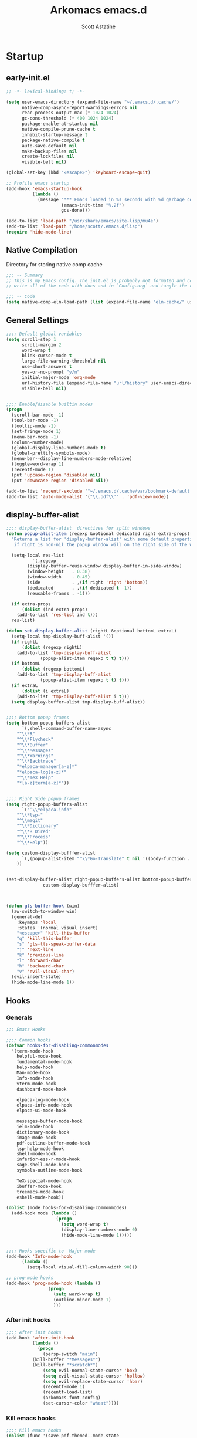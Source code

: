 #+TITLE: Arkomacs emacs.d
#+AUTHOR: Scott Astatine
#+PROPERTY:  header-args:emacs-lisp :tangle ~/.emacs.d/init.el :mkdirp yes

* Startup
** early-init.el
#+begin_src emacs-lisp :tangle ~/.emacs.d/early-init.el
;; -*- lexical-binding: t; -*-

(setq user-emacs-directory (expand-file-name "~/.emacs.d/.cache/")
      native-comp-async-report-warnings-errors nil
      reac-process-output-max (* 1024 1024)
      gc-cons-threshold (* 400 1024 1024)
      package-enable-at-startup nil
      native-compile-prune-cache t
      inhibit-startup-message t
      package-native-compile t
      auto-save-default nil
      make-backup-files nil
      create-lockfiles nil
      visible-bell nil)

(global-set-key (kbd "<escape>") 'keyboard-escape-quit)

;; Profile emacs startup
(add-hook 'emacs-startup-hook
          (lambda ()
            (message "*** Emacs loaded in %s seconds with %d garbage collections."
                     (emacs-init-time "%.2f")
                     gcs-done)))

(add-to-list 'load-path "/usr/share/emacs/site-lisp/mu4e")
(add-to-list 'load-path "/home/scott/.emacs.d/lisp")
(require 'hide-mode-line)

#+end_src

** Native Compilation
Directory for storing native comp cache

#+begin_src emacs-lisp
;;; -- Summary
;; This is my Emacs config. The init.el is probably not formated and commented properly because I
;; write all of the code with docs and in `Config.org` and tangle the code blocks to init.el

;;; -- Code
(setq native-comp-eln-load-path (list (expand-file-name "eln-cache/" user-emacs-directory)))
#+end_src

** General Settings
#+begin_src emacs-lisp
;;;; Default global variables
(setq scroll-step 1
      scroll-margin 2
      word-wrap t
      blink-cursor-mode t
      large-file-warning-threshold nil
      use-short-answers t
      yes-or-no-prompt "y/n"
      initial-major-mode 'org-mode
      url-history-file (expand-file-name "url/history" user-emacs-directory)
      visible-bell nil)


;;;; Enable/disable builtin modes
(progn
  (scroll-bar-mode -1)
  (tool-bar-mode -1)
  (tooltip-mode -1)
  (set-fringe-mode 1)
  (menu-bar-mode -1)
  (column-number-mode)
  (global-display-line-numbers-mode t)
  (global-prettify-symbols-mode)
  (menu-bar--display-line-numbers-mode-relative)
  (toggle-word-wrap 1)
  (recentf-mode 1)
  (put 'upcase-region 'disabled nil)
  (put 'downcase-region 'disabled nil))

(add-to-list 'recentf-exclude '"~/.emacs.d/.cache/var/bookmark-default.el")
(add-to-list 'auto-mode-alist '("\\.pdf\\'" . 'pdf-view-mode))

#+end_src

** display-buffer-alist
#+begin_src emacs-lisp
;;;; display-buffer-alist  directives for split windows
(defun popup-alist-item (regexp &optional dedicated right extra-props)
  "Returns a list for 'display-buffer-alist' with some default properties and optional EXTRA-PROPS
   if right is non-nil the popup window will on the right side of the window else on the bottom"

  (setq-local res-list
	      `(,regexp
		(display-buffer-reuse-window display-buffer-in-side-window)
		(window-height   . 0.38)
		(window-width    . 0.45)
		(side            . ,(if right 'right 'bottom))
		(dedicated       . ,(if dedicated t -1))
		(reusable-frames . -1)))

  (if extra-props
      (dolist (ind extra-props)
	(add-to-list 'res-list ind t)))
  res-list)

(defun set-display-buffer-alist (rightL &optional bottomL extraL)
  (setq-local tmp-display-buff-alist '())
  (if rightL
      (dolist (regexp rightL)
	(add-to-list 'tmp-display-buff-alist
		     (popup-alist-item regexp t t) t)))
  (if bottomL
      (dolist (regexp bottomL)
	(add-to-list 'tmp-display-buff-alist
		     (popup-alist-item regexp t t) t)))
  (if extraL
      (dolist (i extraL)
	(add-to-list 'tmp-display-buff-alist i t)))
  (setq display-buffer-alist tmp-display-buff-alist))


;;;; Bottom popup frames
(setq bottom-popup-buffers-alist
      `(,shell-command-buffer-name-async
	"^\\*R"
	"^\\*Flycheck"
	"^\\*Buffer"
	"^\\*Messages"
	"^\\*Warnings"
	"^\\*Backtrace"
	"*elpaca-manager[a-z]*"
	"*elpaca-log[a-z]*"
	"^\\*TeX Help"
	"*[a-z]term[a-z]*"))


;;;; Right Side popup frames
(setq right-popup-buffers-alist
      `("^\\*elpaca-info"
	"^\\*lsp-"
	"^\\magit"
	"^\\*Dictionary"
	"^\\*R Dired"
	"^\\*Process"
	"^\\*Help"))

(setq custom-display-bufffer-alist
      `(,(popup-alist-item "^\\*Go-Translate" t nil '((body-function . gts-buffer-hook)))
	))


(set-display-buffer-alist right-popup-buffers-alist bottom-popup-buffers-alist
			  custom-display-bufffer-alist)



(defun gts-buffer-hook (win)
  (aw-switch-to-window win)
  (general-def
    :keymaps 'local
    :states '(normal visual insert)
    "<escape>" 'kill-this-buffer
    "q" 'kill-this-buffer
    "s" 'gts-tts-speak-buffer-data
    "j" 'next-line
    "k" 'previous-line
    "l" 'forward-char
    "h" 'backward-char
    "v" 'evil-visual-char)
  (evil-insert-state)
  (hide-mode-line-mode 1))

#+end_src

** Hooks
*** Generals
#+begin_src emacs-lisp
;;; Emacs Hooks

;;;; Common hooks 
(defvar hooks-for-disabling-commonmodes
  '(term-mode-hook
    helpful-mode-hook
    fundamental-mode-hook
    help-mode-hook
    Man-mode-hook
    Info-mode-hook
    vterm-mode-hook
    dashboard-mode-hook

    elpaca-log-mode-hook
    elpaca-info-mode-hook
    elpaca-ui-mode-hook

    messages-buffer-mode-hook
    ielm-mode-hook
    dictionary-mode-hook
    image-mode-hook
    pdf-outline-buffer-mode-hook
    lsp-help-mode-hook
    shell-mode-hook
    inferior-ess-r-mode-hook
    sage-shell-mode-hook
    symbols-outline-mode-hook

    TeX-special-mode-hook
    ibuffer-mode-hook
    treemacs-mode-hook
    eshell-mode-hook))

(dolist (mode hooks-for-disabling-commonmodes)
  (add-hook mode (lambda ()
                   (progn
                     (setq word-wrap t)
                     (display-line-numbers-mode 0)
                     (hide-mode-line-mode 1)))))


;;;; Hooks specific to  Major mode
(add-hook 'Info-mode-hook
	  (lambda ()
	    (setq-local visual-fill-column-width 90)))

;; prog-mode hooks
(add-hook 'prog-mode-hook (lambda ()
			    (progn
			      (setq word-wrap t)
			      (outline-minor-mode 1)
			      )))

#+end_src

*** After init hooks
#+begin_src emacs-lisp
;;;; After init hooks
(add-hook 'after-init-hook
          (lambda ()
            (progn
              (persp-switch "main")
	      (kill-buffer "*Messages*")
	      (kill-buffer "*scratch*")
              (setq evil-normal-state-cursor 'box)
              (setq evil-visual-state-cursor 'hollow)
              (setq evil-replace-state-cursor 'hbar)
              (recentf-mode 1)
              (recentf-load-list)
              (arkomacs-font-config)
              (set-cursor-color "wheat"))))

#+end_src

*** Kill emacs hooks
#+begin_src emacs-lisp
;;;; Kill emacs hooks
(dolist (func '(save-pdf-themed--mode-state
                recentf-save-list
                ))
  (add-hook 'kill-emacs-hook func))

#+end_src

** Fonts Config
#+begin_src emacs-lisp
;;; Font Config
(progn
  (defvar arkomacs-font-size 130)
  (defvar arkomacs-variable-pich-font-size 180)
  (defvar arkomacs-code-font "JetBrains Mono")
  (defvar arkomacs-variable-pitch-font "Vollkorn")
  (defvar arkomacs-org-heading-font arkomacs-variable-pitch-font))

(defun arkomacs-font-config ()
  (interactive)

  (setq line-spacing 0.08)

  (set-face-attribute 'default nil
                      :font arkomacs-code-font
                      :height arkomacs-font-size
                      :weight 'normal)

  (set-face-attribute 'fixed-pitch nil
                      :font arkomacs-code-font
                      :height arkomacs-font-size
                      :weight 'medium
                      :slant 'normal)

  (set-face-attribute 'variable-pitch nil
                      :font arkomacs-variable-pitch-font
                      :height arkomacs-variable-pich-font-size
                      :weight 'regular)

  ;; Face font locks
  (set-face-attribute 'font-lock-comment-face nil
                      :weight 'semi-bold
                      :slant 'italic)

  (set-face-attribute 'font-lock-keyword-face nil
                      :weight 'bold)
  (set-face-attribute 'font-lock-function-name-face nil
                      :slant 'italic)
  (set-face-attribute 'font-lock-function-call-face nil
                      :slant 'italic)

  (set-face-attribute 'font-lock-type-face nil
                      :slant 'normal
                      :weight 'bold)
  (set-fontset-font
   t '(#x1f000 . #x1faff)
   (font-spec
    :family "Noto Color Emoji"
    :size 17
    :weight 'normal
    :width 'normal
    :slant 'normal
    ))


  (variable-pitch-mode t))

(arkomacs-font-config)


#+end_src

* Package Manager
** Elpaca Setup
#+begin_src emacs-lisp  
;;; Bootstrap 'Elpaca' pkg manager
(progn
  (defvar elpaca-installer-version 0.6)
  (defvar elpaca-directory (expand-file-name "elpaca/" user-emacs-directory))
  (defvar elpaca-builds-directory (expand-file-name "builds/" elpaca-directory))
  (defvar elpaca-repos-directory (expand-file-name "repos/" elpaca-directory))
  (defvar elpaca-order '(elpaca :repo "https://github.com/progfolio/elpaca.git"
				:ref nil
				:files (:defaults "elpaca-test.el" (:exclude "extensions"))
				:build (:not elpaca--activate-package)))
  (let* ((repo  (expand-file-name "elpaca/" elpaca-repos-directory))
	 (build (expand-file-name "elpaca/" elpaca-builds-directory))
	 (order (cdr elpaca-order))
	 (default-directory repo))
    (add-to-list 'load-path (if (file-exists-p build) build repo))
    (unless (file-exists-p repo)
      (make-directory repo t)
      (when (< emacs-major-version 28) (require 'subr-x))
      (condition-case-unless-debug err
          (if-let ((buffer (pop-to-buffer-same-window "*elpaca-bootstrap*"))
                   ((zerop (call-process "git" nil buffer t "clone"
					 (plist-get order :repo) repo)))
                   ((zerop (call-process "git" nil buffer t "checkout"
					 (or (plist-get order :ref) "--"))))
                   (emacs (concat invocation-directory invocation-name))
                   ((zerop (call-process emacs nil buffer nil "-Q" "-L" "." "--batch"
					 "--eval" "(byte-recompile-directory \".\" 0 'force)")))
                   ((require 'elpaca))
                   ((elpaca-generate-autoloads "elpaca" repo)))
              (progn (message "%s" (buffer-string)) (kill-buffer buffer))
            (error "%s" (with-current-buffer buffer (buffer-string))))
	((error) (warn "%s" err) (delete-directory repo 'recursive))))
    (unless (require 'elpaca-autoloads nil t)
      (require 'elpaca)
      (elpaca-generate-autoloads "elpaca" repo)
      (load "./elpaca-autoloads")))
  (add-hook 'after-init-hook #'elpaca-process-queues)
  (elpaca `(,@elpaca-order))

  ;; Elpaca 'use-package'

  (elpaca elpaca-use-package
    (elpaca-use-package-mode)
    (setq elpaca-use-package-by-default t))
  (elpaca-wait))

;;; Elpaca modes hooks
(add-hook 'elpaca-manager-mode-hook (lambda () (progn (setq-local evil-normal-state-cursor '(bar . 0)))))

(use-package blackout
  :demand t)

(use-package no-littering
  :demand t
  :config
  (setq auto-save-file-name-transforms
	`((".*" ,(no-littering-expand-var-file-name "auto-save/") t))))

#+end_src

* Essentials
** Theme
#+begin_src emacs-lisp
(use-package ef-themes
  :demand t
  :config
  (setq doom-themes-padded-modeline t
	doom-themes-enable-bold t
	doom-themes-enable-italic t)
  :init
  (load-theme 'ef-tritanopia-dark t))

#+end_src

** Doom Modeline
#+begin_src emacs-lisp
(use-package doom-modeline
  :demand t
  :init
  (setq doom-modeline-height                 32
        doom-modeline-buffer-file-name-style 'file-name
        doom-modeline--vcs-icon              " "
        display-time-format                  " %H:%M:%S "
        display-time-interval                1
        doom-modeline-icon                   t
        doom-modeline-mu4e                   t
        doom-modeline-buffer-encoding nil)
  (display-time-mode 1)
  (doom-modeline-mode 1)

  :config
  (doom-modeline-def-modeline 'main
    '(bar
      window-number modals
      matches buffer-info
      remote-host checker
      parrot selection-info
      buffer-position)
    '(objed-state
      persp-name
      battery
      irc mu4e
      gnus github
      debug
      misc-info lsp
      minor-modes input-method
      indent-info buffer-encoding
      major-mode vcs " ")))

(add-hook 'treemacs-mode-hook #'hide-mode-line-mode)

#+end_src

** Smooth Scrolling
#+begin_src emacs-lisp
;;; Smooth-Scrolling config
(progn
  (pixel-scroll-mode)
  (pixel-scroll-precision-mode))

(use-package smooth-scroll
  :config
  (smooth-scroll-mode))

(setq scroll-step 1
      scroll-margin 1
      scroll-conservatively 0
      scroll-preserve-screen-position 1
      pixel-scroll-precision-large-scroll-height 40.0
      auto-window-vscroll nil
      mouse-wheel-progressive-speed t 
      jit-lock-defer-time 0)

#+end_src

** Nerd Icons
#+begin_src emacs-lisp
(use-package nerd-icons
  :demand t)

(use-package nerd-icons-dired
  :demand t
  :after nerd-icons
  :hook
  (dired-mode . nerd-icons-dired-mode))

(use-package nerd-icons-completion
  :demand t
  :after nerd-icons
  :hook (marginalia-mode . nerd-icons-completion-marginalia-setup)
  :config
  (nerd-icons-completion-mode))

(use-package nerd-icons-ibuffer
  :after nerd-icons
  :hook
  (ibuffer-mode . nerd-icons-ibuffer-mode))

#+end_src

** WhichKey
#+begin_src emacs-lisp
(use-package which-key
  :demand t
  :diminish which-key-mode
  :config
  (setq which-key-idle-delay 0.05
        which-key-add-column-padding 0)
  (which-key-mode))

(use-package which-key-posframe
  :demand t
  :after which-key
  :config
  (setq which-key-posframe-poshandler 'posframe-poshandler-frame-top-center
	which-key-posframe-border-width 2
	which-key-posframe-parameters '((left-fringe . 8)
					(right-fringe . 8))
	)

  (which-key-posframe-mode))


#+end_src

** Evil-Mode
#+begin_src emacs-lisp
(use-package evil
  :demand t
  :custom
  (evil-want-integration t)
  (evil-want-keybinding nil)
  (evil-want-C-u-scroll t)
  (evil-want-Y-yank-to-eol t)
  (evil-want-C-d-scroll t)
  (evil-want-C-i-jump nil)
  (evil-move-cursor-back nil)
  (evil-vsplit-window-right t)
  (evil-split-window-below t)
  (evil-move-beyond-eol t)
  (evil-ex-visual-char-range t)
  :init
  (setq evil-undo-system 'undo-fu)

  :config
  (evil-mode 1)
  (evil-set-undo-system 'undo-fu)
  (evil-set-initial-state 'messages-buffer-mode 'normal)
  (evil-set-initial-state 'dashboard-mode 'normal))

(use-package evil-collection
  :after evil
  :demand t
  ;; :custom
  ;; (evil-collection-setup-minibuffer t)
  :config
  (evil-collection-init))

(use-package evil-escape
  :demand t
  :config
  (setq evil-escape-key-sequence "kj"
        evil-escape-delay 0.09)
  (evil-escape-mode 1))

(use-package ace-window
  :config
  (ace-window-display-mode)
  (ace-window-posframe-mode 1))


#+end_src

** Hydra
#+begin_src emacs-lisp
(use-package hydra
  :demand t)

;; (defhydra hydra-text-scale (:timeout 4)
;;   "scale text"
;;   ("j" text-scale-increase "in")
;;   ("k" text-scale-decrease "out")
;;   ("f" nil "finished" :exit t))

#+end_src

** General
*** Setup
#+begin_src emacs-lisp
;;; General.el Keybindings
(use-package general
  :demand t
  :init
  (general-evil-setup)
  :config

;;;; Sanity

  (define-key evil-motion-state-map  "K" nil)
  (define-key evil-motion-state-map  "C-[" nil)
  (general-define-key
   :states '(normal visual)
   ;; Basic Navigation
   "j" 'next-line
   "k" 'previous-line
   "h" 'backward-char
   "l" 'forward-char

   ;; Other Stuff
   "gl" 'find-file-at-point
   "zw" '(count-words :wk "word-count"))

  (defun ex-M ()
    (interactive)
    (execute-extended-command nil))

  (general-define-key
   :states '(normal visual treemacs)
   :keymaps 'override
   "L" 'next-buffer
   "H" 'previous-buffer
   "]" 'evil-end-of-visual-line
   "[" 'evil-beginning-of-visual-line
   "E" 'evil-end-of-line
   "B" 'evil-beginning-of-line
   "P" 'evil-jump-item
   ";" 'ex-M
   "g/" 'evilnc-comment-or-uncomment-lines)

  (general-define-key
   :states '(normal visual treemacs)
   "]" 'evil-end-of-visual-line
   "[" 'evil-beginning-of-visual-line
   ";" 'ex-M)


;;;; CTRL Maps
  ;; Minibuffer
  (general-define-key
   :keymaps 'minibuffer-mode-map
   "C-k" 'previous-line-or-history-element
   "C-j" 'next-line-or-history-element 
   "C-l" 'forward-char
   "C-h" 'backward-char
   "C-p" 'previous-line-or-history-element
   "C-n" 'next-line-or-history-element)

  ;; Global Keymaps
  (general-define-key
   :keymaps '(override evil-treemacs-state-map)
   "C-x C-b" 'split-ibuffer
   "C-w" 'evil-window-map
   "C-o" 'toggle-transparency
   "C--" 'text-scale-decrease
   "C-=" 'text-scale-increase
   "C-." 'evil-window-increase-width
   "C-," 'evil-window-decrease-width
   "C->" 'evil-window-increase-height
   "C-<" 'evil-window-decrease-height
   "C-t" '(mtt :wk "Open Vterm")
   "M-x" 'ex-M
   )

  (general-define-key
   :states '(normal insert visual)
   :keymaps '(override evil-treemacs-state-map)
   "C-<tab>" 'consult-buffer
   "<f5>" '(run-current-project :wk "Run")
   "<f6>" '(run-project-in-term :wk "Run Project in term")
   "C-q" 'quit-win-and-kill-buff
   "C-j" 'pixel-scroll-up
   "C-k" 'pixel-scroll-down)

;;;; For navigation in insert mode
  (general-define-key
   :states 'insert
   :keymaps 'override
   "C-l" 'forward-char
   "C-h" nil
   "C-k" 'evil-previous-visual-line
   "C-j" 'evil-next-visual-line
   "C-]" 'evil-end-of-visual-line
   "C-[" 'evil-beginning-of-visual-line)

;;;; Elpaca maps
  (general-define-key
   :keymaps 'elpaca-manager-mode-map
   "q" 'kill-this-buffer)

  (general-define-key
   :states '(normal visual insert)
   "C-p" 'consult-yank-from-kill-ring)

  (general-def 'insert
    "C-g" 'evil-normal-state
    "C-h" nil))

(elpaca-wait)

#+end_src

*** Definers
#+begin_src emacs-lisp
(general-def '(normal visual)
  "SPC" nil
  "m" nil)

(general-create-definer leader-key-SPC
  :keymaps 'override
  :states '(normal visual treemacs)
  :prefix "SPC")

(general-create-definer leader-key-ctrl-b
  :keymaps 'override
  :states 'normal
  :prefix "C-b")

(general-create-definer leader-key-m
  :states 'normal
  :prefix "m")

(general-create-definer leader-key-ctrl-c
  :states '(visual normal insert)
  :prefix "C-c")

#+end_src

*** Keymaps
**** First Level
#+begin_src emacs-lisp
(defun reload-major-mode ()
  (interactive)
  (funcall major-mode))

(leader-key-ctrl-b
  :states '(normal visual)
  "t"  '(reload-major-mode :wk "Toogle Major Mode")
  "m"  '(hide-mode-line-mode :wk "Toogle Modeline"))

(leader-key-SPC
  "j"       '(consult-imenu :wk "IMenu")
  "v"       '(eval-expression :wk "Eval Exp")
  "x"       '(gts-do-translate :wk "Translate")
  "r"       '(eval-last-sexp :wk "Eval Last Sexp")
  "w"       '(evil-window-map :wk "Window")
  "ww"      '(set-window-width :wk "Set Width")
  "wm"      '(delete-window-and-kill-buffer :wk "Delete Window")
  "wi"      '(set-window-height :wk "Set Height")
  "w\\"     '(evil-window-set-width :wk "Set width full")
  "w C-\\"  '(evil-window-set-width :wk "Set width full")
  "w-"      '(evil-window-set-height :wk "Set height full")
  "w0"      '(balance-windows :wk "balance-windows")
  "w C-0"   '(balance-windows :wk "balance-windows")
  "w C--"   '(evil-window-set-height :wk "Set height full")
  "a"       '(ace-select-window :wk "Select Window")
  "qq"      '(save-buffers-kill-terminal :wk "Exit Emacs")
  "d"       '(kill-this-buffer :wk "Kill Buffer")
  "e"       '(treemacs-select-window :wk "Treemacs Toggle"))

#+end_src

**** Toogle stuff — SPC t
#+begin_src emacs-lisp
(leader-key-SPC
  :prefix "SPC t"
  :wk "Toogle"
  "t"     '(consult-theme :wk "Choose theme")
  "a"     '(global-tabnine-mode :wk "Tabnine Completion")
  "i"     '(toogle-ispell-dict-lang :wk "Change Ispell dict")
  "c"     '(display-time-mode :wk "Display Time")
  "l"     '(display-line-numbers-mode :wk "Toogle line numbers")
  "h"     '(hl-line-mode :wk "Toogle line highlight")
  "b"     '(display-battery-mode :wk "Toogle Battery")
  "v"     '(visual-fill-column-mode :wk "Center Column")
  "d"     '(elcord-mode :wk "Discord status")
  "m"     '(hide-mode-line-mode :wk "Toogle Modeline"))

#+end_src

**** SPC f
#+begin_src emacs-lisp
(defun open-books-from-books-dir ()
  (interactive)
  (consult-find "~/Bücher"))

(defun find-in-projects-dir ()
  (interactive)
  (consult-find "~/Projects"))

(leader-key-SPC
  :prefix "SPC f"
  :wk "File..."
  "s"     '(save-buffer :wk "Save Buffer")
  "/"    '(find-file-in-/ :wk "Find in '/'")
  "g"     '(sudo-find-file :wk "Sudo find")
  "e"     '(rename-file :wk "Rename File")
  "d"     '(delete-file :wk "Delete File")
  "o"     '(find-file :wk "Open File")
  "j"     '(dired-jump :wk "Open Dired")
  "w"     '(find-file-other-window :wk "Open File other in win")
  "t"     '(consult-ripgrep :wk "Find text in project")
  "p"     '(find-in-projects-dir :wk "Find projects")
  "b"     '(open-books-from-books-dir :wk "Open Books")
  "f"     '(project-find-file :wk "Find file in project")
  "r"     '(recentf :wk "Open Recent File"))

#+end_src

**** Magit — SPC g
#+begin_src emacs-lisp
(leader-key-SPC
  :prefix "SPC g"
  :which-key "Magit..."
  "s"     '(magit-stage-modified :wk "Stage")
  "l"     '(magit-log :wk "Commig Log")
  "u"     '(magit-unstage :wk "Stage")
  "g"     '(magit :wk "Status")
  "d"     '(magit-diff :wk "Diff")
  "p"     '(magit-push :wk "Push")
  "P"     '(magit-pull :wk "Pull")
  "c"     '(magit-commit :wk "Commit"))

#+end_src

**** Search — SPC s
#+begin_src emacs-lisp

(leader-key-SPC
  :prefix "SPC s"
  "s"     '(swiper-isearch :wk "Search...")
  "w"     '(websearch-term :wk "Search on www...")
  "p"     '(websearch-region :wk "Point search on www...")
  "g"     '(google-translate-query-translate :wk "Google Translate...")
  "t"     '(gts-do-translate :wk "Translate")
  "d"     '(dictionary-search :wk "Search word..."))

#+end_src

**** Chat — SPC c
#+begin_src emacs-lisp
(defun open-mu4e-inbox ()
  (interactive)
  (mu4e-update-index)
  (mu4e-search-maildir mu4e-inbox-folder))

(defun open-mu4e-refile ()
  (interactive)
  (mu4e-update-index)
  (mu4e-search-maildir mu4e-refile-folder))

(defun open-mu4e-entwürfe ()
  (interactive)
  (mu4e-update-index)
  (mu4e-search-maildir mu4e-drafts-folder))

(defun open-mu4e-trash ()
  (interactive)
  (mu4e-update-index)
  (mu4e-search-maildir mu4e-trash-folder))

(defun open-mu4e-wichtig ()
  (interactive)
  (mu4e-update-index)
  (mu4e-search-maildir mu4e-wichtig-folder))

(defun reload-emacs-config ()
  (interactive)
  (load-file user-init-file)
  (reload-emacs-config))

(leader-key-SPC
  :prefix "SPC c"
  "p" '(pomm :wk "Pomodoro")
  "m" nil
  "a" '(alarm-clock-set :wk "Timer")
  "t" '(telega :wk "Telegram"))

(leader-key-SPC
  :prefix "SPC cm"
  "a" '(open-mu4e-refile             :wk "Alle Nachrichten ")
  "c" '(mu4e-compose-new             :wk "Compose Mail ")
  "d" '(open-mu4e-entwürfe           :wk "Entwürfe ")
  "m" '(mu4e                         :wk "mu4e")
  "o" '(org-mime-org-buffer-htmlize  :wk "Send Org mail 📭")
  "b" '(org-mime-org-subtree-htmlize :wk "Send current heading 📭")
  "s" '(mu4e-context-switch          :wk "Konto Wechseln ")
  "i" '(open-mu4e-inbox              :wk "Posteingang ")
  "t" '(open-mu4e-trash              :wk "Papierkorb ")
  "w" '(open-mu4e-wichtig            :wk "Wichtig     "))

#+end_src

**** Insert Stuff — SPC i
#+begin_src emacs-lisp
(defun insert-spc ()
  (interactive)
  (insert " "))

(leader-key-SPC
  :prefix "SPC i"
  "d"     '(insert-current-date :wk "Insert Date")
  "'"     '(wrap-quotes :wk "Wrap Quotes")
  "i"     '(nerd-icons-insert :wk "Insert nerd icon")
  "["     '(wrap-sb :wk "Wrap []")
  "\\"    '(wrap-latex-eq  :wk "Wrap in LaTeX equation")
  "9"     '(wrap-rb :wk "Wrap ()")
  "4"     '(wrap-dollar :wk "Wrap $")
  "]"     '(wrap-cb :wk "Wrap {}")
  "SPC"   '(insert-spc :wk "Insert Date")
  "t"     '(insert-current-time :wk "Insert Time")
  "e"     '(emoji-insert :wk "Insert Emoji"))

#+end_src

**** Help — SPC h
#+begin_src emacs-lisp
(leader-key-SPC
  :prefix "SPC h"
  "f"     '(describe-function :wk "Describe Function")
  "v"     '(describe-variable :wk "Describe Variable"))

#+end_src

**** Open stuff — SPC o
#+begin_src emacs-lisp
(defun mtt ()
  (interactive)
  (multi-vterm)
  (hide-mode-line-mode))

(leader-key-SPC
  :prefix "SPC o"
  "j"      '((lambda () (interactive) (find-file "~/Bücher/Personal/Journal.org")) :wk "Open Journal")
  "c"      '((lambda () (interactive) (find-file "~/.emacs.d/Config.org")) :wk "Open Config")
  "b"      '(eww :wk "eww")
  "s"      '(arko-scratch-buffer :wk "Scratch buffer")
  "e"      '(eshell :wk "Eshell"))


#+end_src

**** Split — SPC z
#+begin_src emacs-lisp
(leader-key-SPC
  :prefix "SPC z"
  "t"      '(split-h-vterm        :wk "Open Term")
  "j"      '(split-thought-bubble :wk "Open Thought Bubble")
  "b"      '(split-scratch-buffer :wk "Split *scratch*")
  "e"      '(split-elisp-repl     :wk "Elisp REPL")
  "s"      '(split-sage-repl      :wk "Sage REPL"))

#+end_src

**** Buffer keymaps — SPC b
#+begin_src emacs-lisp
(leader-key-SPC
  :prefix "SPC b"
  :wk "Buffer"
  "l" '(evil-switch-to-windows-last-buffer :wk "Last Buffer")
  "b" '(split-ibuffer :wk "Last Buffer")
  "k" '(kill-this-buffer :wk "Kill Buffer")
  "f" '(switch-to-buffer :wk "Switch Buffer")
  "w" '(switch-to-buffer-other-window :wk "Switch Buffer in other win")
  "p" '(consult-project-buffer :wk "Project Buffers")
  "d" '(kill-buffer :wk "Find & Kill"))

#+end_src

**** Bookmark — ctrl-b
#+begin_src emacs-lisp
(leader-key-SPC
  :prefix "SPC of"
  "a" '(bookmark-set :whick-key "Add Bookmark")
  "f" '(bookmark-jump :whick-key "Open Bookmark")
  "d" '(bookmark-delete :whick-key "Delete Bookmark"))

#+end_src

**** SPC p
#+begin_src emacs-lisp
(leader-key-SPC
  :prefix "SPC p"
  "c" '(set-project-run-cmd :wk "Set run/build cmd")
  "b" '(project-switch-to-buffer :wk "Switch Buffer")
  "f" '(project-find-file :wk "Find file")
  "k" '(project-kill-buffers :wk "Kill Project Buffers")
  "p" '(project-switch-project :wk "Switch Project"))


#+end_src

**** Package Manager - SPC pm
#+begin_src emacs-lisp
(leader-key-SPC
  :prefix "SPC pm"
  "v" '(elpaca-visit :wk "Visit a pkg's local repo")
  "u" '(elpaca-fetch-all :wk "Update packages")
  "d" '(elpaca-delete :wk "Delete package")
  "i" '(elpaca-info :wk "Package info")
  "b" '(elpaca-browse :wk "Visit a pkg's remote repo")
  "m" '(elpaca-manager :wk "Elpaca"))
 
#+end_src

**** Isearch
#+begin_src emacs-lisp
(general-define-key
 :keymaps 'swiper-isearch-map
 "C-j" 'next-line
 "C-k" 'previous-line
 "C-r" 'swiper-query-replace)

#+end_src

** Vertico
*** Setup
#+begin_src emacs-lisp
;;; Vertico Completion for the minibuffer
(progn
  (use-package vertico
    :demand t                             ; Otherwise won't get loaded immediately
    :custom
    (vertico-count 13)
    (vertico-resize t)
    (vertico-cycle t)
    :config
    (vertico-mode)
    ;; Extensions
    (vertico-multiform-mode)

    ;; Current selected candidate prompt
    (advice-add #'vertico--format-candidate :around
		(lambda (orig cand prefix suffix index _start)
                  (setq cand (funcall orig cand prefix suffix index _start))
                  (concat
                   (if (= vertico--index index)
                       (propertize "📍" 'face 'vertico-current)
                     "  ")
                   cand))))

  (use-package vertico-posframe
    :demand t
    :config
    (setq vertico-posframe-poshandler 'posframe-poshandler-frame-top-center)
    (setq vertico-posframe-parameters
          '((left-fringe . 6)
            (right-fringe . 6)
            (vertico-posframe-border-width . 2)))

    :init
    (setq vertico-multiform-commands
          '((consult-line
             posframe
             (vertico-posframe-poshandler . posframe-poshandler-frame-top-center)
             (vertico-posframe-border-width . 10)
             (vertico-posframe-fallback-mode . vertico-buffer-mode))
            (t posframe)))
    (vertico-posframe-mode 1)))

#+end_src

*** Keymaps
#+begin_src emacs-lisp
(general-define-key
 :keymaps 'vertico-map
 "<f1>" nil
 "<tab>"  #'vertico-next
 "<backtab>"  #'vertico-previous
 "C-j"  #'vertico-next
 "C-k"  #'vertico-previous
 "?" #'minibuffer-completion-help
 "C-M-n" #'vertico-next-group
 "C-M-p" #'vertico-previous-group
 ;; Multiform toggles
 "<backspace>" #'vertico-directory-delete-char
 "C-<backspace>" #'vertico-directory-delete-word
 "RET" #'vertico-directory-enter
 "C-i" #'vertico-insert
 "M-U" #'vertico-multiform-unobtrusive)

#+end_src

*** Orderless
#+begin_src emacs-lisp
(use-package orderless
  :demand t
  :custom
  (completion-styles '(orderless basic))
  (completion-category-overrides '((file (styles basic partial-completion)))))

#+end_src

*** Consult
#+begin_src emacs-lisp
(use-package savehist
  :elpaca nil
  :demand t
  :init
  (savehist-mode 1))

(defun dw/get-project-root ()
  (when (fboundp '(project-root (project-current t)))
    (project-root (project-current t))))

(use-package consult
  :demand t
  :bind (("C-s" . consult-line)
         ("C-M-i" . consult-imenu)
         ("C-M-j" . persp-switch-to-buffer*)
         :map minibuffer-local-map
         ("C-r" . consult-history))
  :config
  (setq consult-async-min-input 2)
  :custom
  (consult-project-root-function #'dw/get-project-root)
  (completion-in-region-function #'consult-completion-in-region))

#+end_src

*** Marginalia
#+begin_src emacs-lisp
(use-package marginalia
  :after vertico
  :custom
  (marginalia-annotators '(marginalia-annotators-heavy marginalia-annotators-light nil))
  :init
  (marginalia-mode))

(elpaca-wait)


#+end_src

** Perspective
*** Setup
#+begin_src emacs-lisp
(use-package persp-mode
  :demand t
  :config
  (setq persp-nil-name "default")
  ;; (setq persp-add-buffer-on-after-change-major-mode t)
  (persp-mode))

;;;; Add buffer to current persp Hooks

(dolist (mode '(telega-root-mode-hook
		telega-chat-mode-hook
		mu4e-headers-mode-hook
		mu4e-main-mode-hook
		journalctl-mode-hook
		dired-mode-hook
		vterm-mode-hook))
  (add-hook mode (lambda () (if (not (eq persp-last-persp-name persp-nil-name))(persp-add-buffer (buffer-name))))))

#+end_src

*** Keymaps
#+begin_src emacs-lisp
(general-define-key
 :states '(normal visual insert)
 :keymap 'override
  "<f1>" 'persp-switch
  "C-a" 'persp-key-map
  "C-0" 'persp-next
  "C-9" 'persp-prev)

#+end_src

* Functions Lib
** Toogle Transparency
#+begin_src emacs-lisp
(add-to-list 'default-frame-alist '(fullscreen . maximized))

(defun toggle-transparency (&optional alpha)
  "Toggle emacs window transparency"
  (interactive)
  (let ((current-alpha (or (frame-parameter nil 'alpha-background) 100)))
    (set-frame-parameter
     nil 'alpha-background
     (if (= current-alpha 100)
         (if alpha alpha 70)
       100))))


(toggle-transparency)

#+end_src

** Window Related Funcs
#+begin_src emacs-lisp
(set-fringe-style 1)
(setq window-divider-default-right-width 2)

;; (setq left-margin-width  4
;;       right-margin-width 4)

(defun set-window-height (height)
  "Set the height of the current window to the specified HEIGHT."
  (interactive "nSet window height: ")
  (if (> height (window-total-height))
      (enlarge-window (- height (window-total-height)))
    (shrink-window (- (window-total-height) height))))

(defun set-window-width (width)
  "Set the width of the current window to WIDTH."
  (interactive "nSet window width: ")
  (if (> width (window-width (selected-window)))
      (enlarge-window-horizontally (- width (window-width)))
    (shrink-window-horizontally (- (window-width) width))))

(defun delete-window-and-kill-buffer ()
  (interactive)
  (kill-this-buffer)
  (evil-window-delete))

#+end_src

** Split Stuff
#+begin_src emacs-lisp
(defvar arkomacs-split-popups-height 15)
(defvar arkomacs-split-popups-width 0.9)

(defun split-window-vertically-with-width (width)
  "Splits the current window vertically with the specified WIDTH."
  (interactive "nWindow height: ")
  (split-window-right)
  (windmove-right)
  (set-window-width width))

(defun split-window-below-with-height (height)
  "Splits the current window horizontally and switches to the new window.
     The new window will be given the specified HEIGHT."
  (interactive "nWindow height: ")
  (split-window-below)
  (windmove-down)
  (set-window-height height))

(defun arkomacs-split-popup-with-function (func &optional vertically)
  "Split a popup and call the FUNC in inside that window."
  (interactive "p")
  (if vertically
      (split-window-vertically-with-width )
    (split-window-below-with-height arkomacs-split-popups-height))
  (funcall func)
  (set-window-dedicated-p (selected-window) t))

(defun split-elisp-repl ()
  (interactive)
  (arkomacs-split-popup-with-function 'ielm))

(defun split-sage-repl ()
  (interactive)
  (split-window-below-with-height arkomacs-split-popups-height)
  (sage-shell:run-sage 'sage)
  (set-window-dedicated-p (selected-window) t))

(defun arko-scratch-buffer()
  (interactive)
  (let* ((base-name "*Scratch*")
         (n (length (seq-filter (lambda (buffer)
                                  (string-prefix-p base-name (buffer-name buffer)))
                                (buffer-list))))
         (name (if (= n 0) base-name (format "%s<%d>" base-name (1+ n)))))
    (switch-to-buffer (get-buffer-create name))
    (org-mode)
    (insert (format "* Org Scratch buffer %s\n\n" n))
    (if (not (eq persp-nil-name persp-last-persp-name))
	(persp-add-buffer (buffer-name)))))

(defun split-scratch-buffer ()
  "Split scratch buffer"
  (interactive)
  (arkomacs-split-popup-with-function 'arko-scratch-buffer)
  (hide-mode-line-mode))

(defun split-thought-bubble ()
  "Split thought bubble"
  (interactive)
  (arkomacs-split-popup-with-function (lambda () (find-file "~/Bücher/Personal/ThoughtBubble.org")))
  (hide-mode-line-mode))

(defun split-vterm (height)
  "Split vterm"
  (interactive "nWindow height: ")
  (split-window-below-with-height height)
  (multi-vterm)
  (set-window-dedicated-p (selected-window) t))

(defun split-h-vterm ()
  (interactive)
  (split-vterm arkomacs-split-popups-height)
  (hide-mode-line-mode))

(defun split-ibuffer ()
  (interactive)
  (arkomacs-split-popup-with-function 'ibuffer))


#+end_src

** Project runner
#+begin_src emacs-lisp
(defvar project-term-run-cmd nil)
(defun set-project-run-cmd ()
  "Set the project build/run command"
  (interactive)
  (setq project-term-run-cmd (compilation-read-command project-term-run-cmd)))

(defun run-project-in-term ()
  "Run current project in Vterm"
  (interactive)
  (setq compilation-window-width 80)
  (setq compilation-buffer-name "VTermCompilation")
  (setq compilation-project--root (project-root (project-current t)))
  (save-buffer)
  (if (get-buffer compilation-buffer-name)
      (kill-buffer compilation-buffer-name))
  (if (eql project-term-run-cmd nil)
      (set-project-run-cmd))

    ;;; TODO — Implement this...
  ;; (if (and (not (eql compilation-project--root default-directory))
  ;; 	   (not (eql project-term-run-cmd nil)))
  ;;     (set-project-run-cmd))

  (split-window-vertically-with-width compilation-window-width)
  (vterm)
  (vterm-send-string (concat project-term-run-cmd "\n"))
  (rename-buffer compilation-buffer-name)
  (set-window-dedicated-p (selected-window) t))

(defun quit-win-and-kill-buff ()
  "Quit browsing the outline buffer."
  (interactive)
  (let ((win (selected-window)))
    (evil-window-next nil)
    (quit-window t win)))

(defvar project-run-cmds
  '((cargo . "cargo run")
    (npm . "npm start")
    (python . "python main.py")
    (pnpm . "pnpm run")
    (flutter . "flutter run -d linux")
    (make . "make")))

;; Define a map that contains the package manager/build system config file names
(defvar project-config-files
  '((cargo . "Cargo.toml")
    (npm . "package.json")
    (python . "main.py")
    (pnpm . "pnpm-lock.json")
    (flutter . "pubspec.yaml")
    (make . "Makefile")))

(defun run-current-project ()
  "Run the current project with `run cmd`
First it looks for 'run.sh' file in the project root
if there is a file in the root folder then it reads it and runs term
with the contents of the file, If there is not file then it looks for
preconfigured project/package manager files, if the package manager config
is in the preconfigured list the it generates .runconfig file with the preconfigured
command and run the project."

  (interactive)
  (setq project-runner-wh 14)
  (setq current-project--root (project-root (project-current t)))
  (setq project-run-config-file "run.sh")

  (cd current-project--root)
  (let ((runconf-file-exists (file-exists-p project-run-config-file))
        (project-runner--buffername "Project Runner")
        (run-command nil))

      ;;; Set the run/build cmd
    (if (not runconf-file-exists)
	(let ((config-file nil))
	  (dolist (file-map project-config-files)
            (progn
              (setq config-file-name (cdr file-map))
              (when (locate-dominating-file current-project--root config-file-name)
                (setq run-command (cdr (assq (car (rassoc config-file-name project-config-files))
                                             project-run-cmds)))
                (write-region run-command nil (concat
                                               current-project--root
                                               project-run-config-file))

		(setq runconf-file-exists
		      (file-exists-p (concat current-project--root project-run-config-file)))
                
                (message (concat
                          "Written pre-configured run cmd to `"
                          current-project--root project-run-config-file
                          "` in project root")))))))

    (if (and (not run-command)
             (not runconf-file-exists))
	(progn
          (write-region "" nil (concat current-project--root project-run-config-file))
          (message
           (concat "No pre-configured package manager file found, generated `"
                   current-project--root project-run-config-file
                   "` in the project root."))))

      ;;; Split a popup and run the project
    (when runconf-file-exists
      (if (get-buffer project-runner--buffername)
          (kill-buffer project-runner--buffername))
      (save-buffer)
      (split-window-below-with-height  project-runner-wh)
      ;; (multi-vterm)
      ;; (vterm-send-string (concat "cd " current-project--root " && sh " project-run-config-file "\n"))
      (term (concat "cd " current-project--root " && sh " project-run-config-file "\n"))
      (general-def
        :keymaps 'local
        :states '(normal insert)
        "C-c" 'vterm--self-insert
        "<escape>" 'kill-this-buffer
        "C-k" 'kill-this-buffer)
      (rename-buffer project-runner--buffername)
      (set-window-dedicated-p (selected-window) t)
      (evil-normal-state)
      ;; (visual-fill-column-mode 2)
      )))

#+end_src

** Helpers
#+begin_src emacs-lisp
(defun current-filename ()
  "Current filename without extension."
  (file-name-sans-extension
   (file-name-nondirectory buffer-file-name)))

(defun sudo-find-file (file-name)
  "Like find file, but opens the file as root using tramp"
  (interactive (list (read-file-name "file: " "/sudo::/")))
  (let ((tramp-file-name (expand-file-name file-name)))
    (find-file tramp-file-name)))

(defun find-file-in-/ (file-name)
  "Like find file, but opens the file in '/' folder"
  (interactive (list (read-file-name "file: " "/")))
  (let ((tramp-file-name (expand-file-name file-name)))
    (find-file tramp-file-name)))

(defun move-to-prev-window ()
  (interactive)
  (evil-window-prev 1))


#+end_src

** Markup Wrapers
#+begin_src emacs-lisp
;;; Font wrapping functions for org mode
(defun wrap-- (m1 &optional m2)
  (interactive "P")
  (if (use-region-p)
      (progn
        (kill-region (region-beginning) (region-end))
        (insert m1)
        (yank)
        (insert (if m2 m2 m1)))
    (message "No region selected")))

(defun arkomacs-org-wrap-verbatim ()
  (interactive)
  (wrap-- "="))

(defun arkomacs-org-wrap-code ()
  (interactive)
  (wrap-- "~"))

(defun arkomacs-org-wrap-strike ()
  (interactive)
  (wrap-- "+"))

(defun arkomacs-org-wrap-bold ()
  (interactive)
  (wrap-- "*"))

(defun arkomacs-org-wrap-italics ()
  (interactive)
  (wrap-- "/"))

(defun arkomacs-org-wrap-underline ()
  (interactive)
  (wrap-- "_"))

(defun insert-current-date ()
  (interactive)
  (insert (format-time-string "%b %d, %a")))

(defun insert-current-time ()
  (interactive)
  (insert (format-time-string "%H:%M")))

(defun wrap-quotes ()
  (interactive)
  (wrap-- "\""))

(defun wrap-sb ()
  (interactive)
  (wrap-- "[" "]"))

(defun wrap-dollar ()
  (interactive)
  (wrap-- "$"))

(defun wrap-latex-eq ()
  (interactive)
  (wrap-- "\\[" "\\]"))

(defun wrap-cb ()
  (interactive)
  (wrap-- "{" "}"))

(defun wrap-rb ()
  (interactive)
  (wrap-- "(" ")"))


#+end_src

* UI Config
** Treesitter
#+begin_src emacs-lisp
(require 'treesit)
(setq treesit-language-source-alist
   '((bash            "https://github.com/tree-sitter/tree-sitter-bash")
     (org             "https://github.com/milisims/tree-sitter-org")
     (markdown        "https://github.com/ikatyang/tree-sitter-markdown")

     (css             "https://github.com/tree-sitter/tree-sitter-css")
     (html            "https://github.com/tree-sitter/tree-sitter-html")
     (tsx             "https://github.com/tree-sitter/tree-sitter-typescript" "master" "tsx/src")
     (typescript      "https://github.com/tree-sitter/tree-sitter-typescript" "master" "typescript/src")
     (javascript      "https://github.com/tree-sitter/tree-sitter-javascript" "master" "src")

     (c               "https://github.com/tree-sitter/tree-sitter-c")
     (cpp             "https://github.com/tree-sitter/tree-sitter-cpp")
     (cmake           "https://github.com/uyha/tree-sitter-cmake")
     (make            "https://github.com/alemuller/tree-sitter-make")

     (elisp           "https://github.com/Wilfred/tree-sitter-elisp")
     (clojure         "https://github.com/sogaiu/tree-sitter-clojure")
     (python          "https://github.com/tree-sitter/tree-sitter-python")
     (rust            "https://github.com/tree-sitter/tree-sitter-rust")
     (go              "https://github.com/tree-sitter/tree-sitter-go")

     (json            "https://github.com/tree-sitter/tree-sitter-json")
     (toml            "https://github.com/tree-sitter/tree-sitter-toml")
     (yaml            "https://github.com/ikatyang/tree-sitter-yaml")))

(setq major-mode-remap-alist
 '((yaml-mode             . yaml-ts-mode)
   (bash-mode             . bash-ts-mode)
   (go-mode               . go-ts-mode)
   (rust-mode             . rust-ts-mode)
   (shell-script-mode     . bash-ts-mode)
   ;; (js2-mode              . js-ts-mode)
   ;; (typescript-mode       . typescript-ts-mode)
   (json-mode             . json-ts-mode)
   (css-mode              . css-ts-mode)
   (python-mode           . python-ts-mode)))

#+end_src

** Company Mode
#+begin_src emacs-lisp
(setq ispell-dict-toogle-state t)
(defun toogle-ispell-dict-lang ()
  (interactive)
  (if ispell-dict-toogle-state
      (progn
	(setq ispell-dictonary "en_US"
              ispell-alternate-dictionary (expand-file-name "~/.englisch_worte.txt")
              company-ispell-dictonary ispell-dictonary)
        (setq ispell-dict-toogle-state nil)
	(message "Switched dict lang to Englisch"))
    (progn
      (setq ispell-dictonary "de_DE"
            ispell-alternate-dictionary (expand-file-name "~/.deutsche-dict.txt")
            company-ispell-dictonary ispell-dictonary)
      (setq ispell-dict-toogle-state t)
      (message "Switched dict lang to Deutsch"))))

(toogle-ispell-dict-lang)

(use-package company
  :demand t
  :config
  (global-company-mode)
  :bind
  (:map company-active-map
        ("<tab>" . company-complete-common-or-cycle)
        ("<backtab>" . company-select-previous)
        ("C-j" . company-complete-common-or-cycle)
        ("C-p" . company-select-previous))
  :custom
  (company-minimum-prefix-length 1)
  (company-show-numbers t)
  (company-idle-delay 0.0))


(use-package company-box
  :init
  (setq company-box-scrollbar nil
	company-box-tooltip-maximum-width 140
	company-box-icons-alist 'company-box-icons-idea
	company-box-backends-colors
	'((company-yasnippet :all "lime green" :selected
			     (:background "lime green" :foreground "black"))
	  (company-ispell :all "pink")))
  :hook (company-mode . company-box-mode))


(use-package company-statistics
  :hook (company-mode . company-statistics-mode))

(use-package company-emoji)
(use-package company-math)

(setq company-backends
      '(company-bbdb
	company-semantic
	company-cmake
	company-capf
	company-clang
	company-files
	(company-dabbrev-code
	 company-gtags
	 company-etags
	 company-keywords)
	company-oddmuse
	company-dabbrev

	company-ispell
	company-emoji
	company-math-symbols-latex
	company-math-symbols-unicode
	company-yasnippet
	))

(dolist (mode
	 '(emacs-lisp-mode-hook
	   ielm-mode-hook
	   org-mode-hook))
  (add-hook mode (lambda ()
                   (progn
                     (make-local-variable 'company-backends)
                     (add-to-list 'company-backends 'company-elisp)))))


#+end_src

** Treemacs
*** Setup
#+begin_src emacs-lisp
(use-package pfuture
  :demand t)
(use-package treemacs
  :demand t
  :config
  (setq treemacs-deferred-git-apply-delay        0.05
        treemacs-directory-name-transformer      #'identity
        treemacs-display-in-side-window          t
        treemacs-eldoc-display                   'simple
        treemacs-file-event-delay                2000
        treemacs-file-follow-delay               0.05
        treemacs-file-name-transformer           #'identity
        treemacs-follow-after-init               t
        treemacs-expand-after-init               t
        treemacs-is-never-other-window           t
        treemacs-missing-project-action          'remove
        treemacs-move-forward-on-expand          nil
        treemacs-position                        'right
        treemacs-recenter-after-project-jump     'always
        treemacs-recenter-after-project-expand   'on-distance
        treemacs-litter-directories              '("/node_modules" "/.venv" "/.cask")
        treemacs-show-cursor                     nil
        treemacs-sorting                         'alphabetic-asc
        treemacs-select-when-already-in-treemacs 'move-back
        treemacs-space-between-root-nodes        t
        treemacs-tag-follow-cleanup              t
        treemacs-tag-follow-delay                0.05
        treemacs-wide-toggle-width               70
        treemacs-width                           35
        treemacs-width-increment                 1
        treemacs-workspace-switch-cleanup        nil))

(add-hook 'treemacs-mode-hook (lambda ()
				(progn
				  (setq-local left-fringe-width 10
					      right-fringe-width 10)
				  (treemacs-toggle-fixed-width))))

(use-package treemacs-nerd-icons
  :demand t
  :after treemacs
  :config
  (treemacs-load-theme "nerd-icons"))

(use-package treemacs-evil
  :after treemacs
  :demand t)

(use-package project-treemacs
  :elpaca ( :host github :repo "scott-astatine/project-treemacs")
  :after treemacs
  :demand t
  :config
  (project-treemacs-mode 1)
  (treemacs-project-follow-mode 1)
  (setq treemacs--project-follow-delay 0.05))

(use-package lsp-treemacs
  :elpaca (:host github :repo "scott-astatine/lsp-treemacs")
  :after lsp
  :config
  (setq lsp-treemacs-theme "nerd-icons"
	lsp-treemacs-sync-mode t))

#+end_src

*** Keymaps
#+begin_src emacs-lisp

(general-define-key :keymaps 'treemacs-mode-map
  "a" 'windmove-left
  "K" 'evil-scroll-line-up
  "J" 'evil-scroll-line-down
  "C-k" 'evil-scroll-line-up
  "C-j" 'evil-scroll-line-down)


#+end_src

** Rainbow brackets
#+begin_src emacs-lisp
(use-package rainbow-delimiters
  :hook (prog-mode . rainbow-delimiters-mode))

#+end_src

** Helpful
#+begin_src emacs-lisp
(use-package helpful
    :bind
    ([remap describe-function] . helpful-function)
    ([remap describe-command] . helpful-command)
    ([remap describe-variable] . helpful-variable)
    ([remap describe-key] . helpful-key))

#+end_src

** Dashboard
#+begin_src emacs-lisp

;; (use-package dashboard
;;   :demand t
;;   :init
;;   (setq initial-buffer-choice (lambda () (get-buffer-create "*dashboard*")))
;;   (setq dashboard-banner-logo-title "")
;;   (setq dashboard-startup-banner 'logo)
;;   (setq dashboard-center-content t)
;;   (setq dashboard-show-shortcuts nil)
;;   (setq dashboard-items '((recents  . 5)
;;                           (projects . 5)))
;;   (setq dashboard-set-heading-icons t)
;;   (setq dashboard-set-file-icons t)
;;   (setq dashboard-set-init-info t)
;;   (setq dashboard-footer-icon (all-the-icons-octicon "dashboard"
;;                                                      :height 1.1
;;                                                      :v-adjust -0.05
;;                                                      :face 'font-lock-keyword-face))
;;   :config
;;   (dashboard-setup-startup-hook))

;; (dashboard-modify-heading-icons '((recents . "file-text")
;;                                   (bookmarks . "book")))
#+end_src

* Development
** Lsp Mode
*** Setup
#+begin_src emacs-lisp
(use-package lsp-mode
  :hook
  (lsp-mode . outline-minor-mode)
  :commands
  (lsp lsp-deferred)
  :init
  (setq lsp-keymap-prefix "C-l")
  :config
  (setq lsp-headerline-breadcrumb-segments '(path-up-to-project file symbols)
        lsp-headerline-arrow ""
        lsp-restart 'ignore
        lsp-enable-completion-at-point t
	lsp-log-io nil
        lsp-diagnostics-provider 'flycheck)
  (lsp-enable-which-key-integration t))

#+end_src
*** Peek
#+begin_src emacs-lisp
(use-package lsp-ui
  :after lsp-mode
  :config
  (lsp-ui-mode)
  (lsp-ui-doc-enable t)
  (lsp-ui-peek-mode)
  (setq lsp-ui-doc-delay 0.4
        lsp-ui-doc-position 'top
        lsp-ui-doc-max-height 12
        lsp-ui-doc-max-width 90
        lsp-ui-doc-show-with-cursor t

	lsp-ui-peek-fontify 'always

	lsp-ui-sideline-show-diagnostics t
	lsp-ui-sideline-show-hover nil
	lsp-ui-sideline-show-code-actions nil
	lsp-ui-sideline-show-symbol nil
        lsp-ui-doc-show-with-mouse t))


(general-define-key
 :states 'normal
 :keymaps 'lsp-ui-peek-mode-map
 "")
#+end_src
*** Keymaps
#+begin_src emacs-lisp
(defun lsp-outline()
  "Display lsp outline for current file"
  (interactive)
  (if (eql major-mode 'dart-mode)
      (lsp-dart-show-flutter-outline nil)
    (symbols-outline-show)))


(general-define-key
 :keymaps 'lsp-mode-map
 "C-S-i" 'lsp-format-buffer
 "TAB"   nil
 "<f2>"  'lsp-rename
 "<f7>"  'lsp-clangd-find-other-file
 "C-l f" 'lsp-ui-doc-focus-frame
 "C-l o" 'lsp-outline
 "C-l u" 'lsp-ui-doc-unfocus-frame)


(general-define-key
 :keymaps 'lsp-mode-map
 :states '(normal visual)
 "gd" 'lsp-find-definition
 "gr" 'lsp-find-references
 "K"  'lsp-describe-thing-at-point)


(general-define-key
 :keymaps 'lsp-ui-doc-frame-mode-map
 :states 'override
 "q" 'lsp-ui-doc-unfocus-frame
 "<escape>" 'lsp-ui-doc-unfocus-frame)

(general-define-key
 :keymaps 'symbols-outline-mode-map
 :states 'normal
 "l" 'symbols-outline-click
 "h" 'symbols-outline-visit
 "j" 'symbols-outline-next
 "k" 'symbols-outline-prev
 "f" 'symbols-outline-click)

#+end_src

*** Lsp Outline
#+begin_src emacs-lisp
(use-package symbols-outline
  :config
  (setq symbols-outline-fetch-fn #'symbols-outline-lsp-fetch)
  (setq symbols-outline-window-position 'right)
  (symbols-outline-follow-mode))

(add-hook 'symbols-outline-mode-hook (lambda ()
			    (progn
			      (setq-local evil-normal-state-cursor '(bar . 0))
			      (hl-line-mode))))

#+end_src

** DAP mode
#+begin_src emacs-lisp
;; (use-package dap-mode
;;   :custom
;;   (lsp-enable-dap-auto-configure nil)
;;   :config
;;   (dap-ui-mode 1)
;;   :config
;;   ;; Set up Node debugging
;;   (require 'dap-node)
;;   (dap-node-setup) ;; Automatically installs Node debug adapter if needed

;;   ;; Bind `C-c l d` to `dap-hydra` for easy access
;;   (general-define-key
;;     :keymaps 'lsp-mode-map
;;     :prefix lsp-keymap-prefix
;;     "d" '(dap-hydra t :wk "debugger")))

#+end_src

** Flycheck
#+begin_src emacs-lisp
(use-package flycheck)

#+end_src

** Ripgrep
#+begin_src emacs-lisp
;; (use-package ripgrep)
#+end_src

** Rust
*** Setup 
#+begin_src emacs-lisp
(use-package rust-mode
  :hook 
  (rust-ts-mode . lsp-deferred)
  :config
  (setq rust-format-on-save t
	lsp-rust-analyzer-proc-macro-enable t))


(add-hook 'rust-mode-hook
        (lambda () (setq indent-tabs-mode nil)))


#+end_src

*** Rust Playground
#+begin_src emacs-lisp
(use-package rust-playground)

#+end_src

** C/C++
#+begin_src emacs-lisp
(setq lsp-clangd-binary-path "/bin/clangd")
(add-hook 'c++-mode-hook (lambda ()
			   (progn
			     (lsp)
			     (c++-ts-mode))))

(add-hook 'c-mode-hook (lambda ()
			   (progn
			     (lsp)
			     (c-ts-mode)))) 

(add-to-list 'auto-mode-alist '("\\CMakeLists\\'" . cmake-ts-mode))

#+end_src

** Go
#+begin_src emacs-lisp
(use-package go-mode
  :config
  (gofmt-before-save)
  :hook
  (go-mode . lsp-deferred))

(use-package go-playground
  :config
  (setq go-playground-basedir (concat user-emacs-directory "/var/go-playground"))
  :general
  (:keymaps 'go-playground-mode-map
	    "C-c C-k" #'go-playground-rm))

#+end_src

** GLSL
#+begin_src emacs-lisp
(use-package glsl-mode)
#+end_src

** Json
#+begin_src emacs-lisp
(use-package json-mode)

#+end_src

** YML
#+begin_src emacs-lisp
(use-package yaml-mode)
#+end_src

** QML
#+begin_src emacs-lisp
;; (use-package qml-mode)
#+end_src

** Dart & Flutter
#+begin_src emacs-lisp
(use-package dart-mode
 :config
 :hook (dart-mode . lsp))

;; (use-package lsp-dart)

#+end_src

** Python
*** LSP
#+begin_src emacs-lisp
(use-package python-mode
  :hook (python-mode . lsp-deferred)
  :custom
  (python-shell-interpreter "ipython")
  (dap-python-debugger 'debugpy)
  :config
  (setq lsp-pylsp-plugins-pycodestyle-enabled nil
        lsp-pylsp-plugins-pylint-enabled t)

  ;; (require 'dap-python)
  )

#+end_src

*** Docstrings
#+begin_src emacs-lisp
;; (use-package python-docstring
;;   :ghook 'python-mode-hook
;;   :blackout t)

#+end_src

** R
#+begin_src emacs-lisp
(use-package ess)

#+end_src

** Gnuplot
#+begin_src emacs-lisp
;; (use-package gnuplot)

#+end_src

** Julia
#+begin_src emacs-lisp
;; (use-package julia-mode)

#+end_src

** Jupyter
*** Ein
#+begin_src emacs-lisp
(use-package ein
  :config
  (setq *ein:file-buffername-template* "%s"
	ein:tb-buffer-name-template "%s")
  (setq ein:output-area-inlined-images t
        ob-ein-inline-image-directory "~/.emacs.d/.cache/ob-ein-images"))

;; (leader-key-ctrl-b
;;   :keymaps ein:ipdb-mode-map
;;   "d" '(ein:worksheet-delete-cell :wk "Delete Cell"))

#+end_src

*** Jupyter Ipython
#+begin_src emacs-lisp
(use-package jupyter
  :commands (jupyter-run-repl jupyter-connect-repl)
  :config
  (setq jupyter-server-buffer-name "*jupyter-server*"))

#+end_src

** Elisp
#+begin_src emacs-lisp
(use-package highlight-defined)
(use-package lispy)
(use-package elisp-slime-nav)
;;(use-package cider)

#+end_src

** Slime
#+begin_src emacs-lisp
(use-package slime)
(setq inferior-lisp-program "sbcl")
#+end_src

** Lua
#+begin_src emacs-lisp
(use-package lua-mode)
#+end_src

** Javascript/TypeScript/Reactjs
#+begin_src emacs-lisp
(use-package web-mode
  :gfhook #'lsp
  :config
  (setq lsp-eslint-enable nil)
  (setq web-mode-markup-indent-offset 2
	web-mode-code-indent-offset 2
	web-mode-css-indent-offset 2)
  :mode (("\\.[tj]sx\\'" . web-mode)
         ("\\.[tj]s\\'"  . web-mode)
         ("\\.html\\'"   . web-mode)))

(use-package emmet-mode
  :hook
  (web-mode . emmet-mode))

(use-package prettier
  :config
  (setenv "NODE_PATH" "/usr/lib/node_modules")
  :hook
  (web-mode . prettier-mode))

(use-package lsp-tailwindcss)
#+end_src

** LaTex
*** Setup
#+begin_src emacs-lisp
(use-package auctex
  :elpaca
  (auctex
   :pre-build (("./autogen.sh")
               ("./configure"
                "--with-texmf-dir=$(dirname $(kpsexpand '$TEXMFHOME'))")
               ("make")))
  :init
  (require 'tex)
  :config
  (setq latex-delete-tex-log t)
  (setq-default preview-scale 1.4
                preview-scale-function
                (lambda () (* (/ 10.0 (preview-document-pt)) preview-scale)))
  (setq preview-auto-cache-preamble nil)
  :custom
  (flycheck-tex-lacheck-executable "/bin/lacheck")
  (TeX-source-correlate-method 'synctex)
  (TeX-clean-confirm nil)
  (TeX-source-correlate-start-server nil)
  :hook
  ((TeX-mode . prettify-symbols-mode)
   (TeX-mode . TeX-source-correlate-mode)
   (TeX-mode . yas-minor-mode)
   (TeX-mode   . lsp)))

(use-package company-auctex
  :elpaca (:host github :repo "scott-astatine/company-auctex")
  :after auctex
  :config
  (company-auctex-init))


(use-package lsp-latex
  :after '(auctex lsp))

#+end_src

*** Funcs and hooks
#+begin_src emacs-lisp
;;; Latex compile functions
(defvar-local latex-compile-on-save t)
(defun toggle-latex-compile-on-save ()
  "Toggle the value of latex-compile-on-save."
  (interactive)
  (setq-local latex-compile-on-save (not latex-compile-on-save))
  (message (concat "'latex-compile-on-save' set to '" (if latex-compile-on-save "t" "nil") "'.")))

(defun compile-latex ()
  "Compile current latex file"
  (interactive)
  (when (eq major-mode 'latex-mode)
    (setq latex-pdf-file-name (concat (current-filename) ".pdf"))
    (TeX-command "LaTeX" #'current-filename nil)))

(defun refresh-pdfview-buffer ()
  "Refresh the pdfview buffer if it is opened."
  (interactive)
  (when (file-exists-p latex-pdf-file-name)
    (let ((pdf-buffer (get-file-buffer latex-pdf-file-name)))
      (when pdf-buffer
        (with-current-buffer pdf-buffer
          (pdf-view-revert-buffer nil t))))))

(defun open-latex-pdf ()
  "Open latex pdf in other window"
  (interactive)
  (if (eq major-mode 'latex-mode)
      (progn
	(save-buffer)
	(setq latex-pdf-file-name (concat (current-filename) ".pdf"))
	(if (get-buffer latex-pdf-file-name)
	    (kill-buffer latex-pdf-file-name))
	(compile-latex)
	(when (file-exists-p latex-pdf-file-name) 
	  (split-window-vertically-with-width 90)
	  (find-file latex-pdf-file-name)
	  (rename-buffer latex-pdf-file-name)
	  (general-def
	    :keymaps 'local
	    :states 'normal
	    "a" 'move-to-prev-window
	    "C-l" 'move-to-prev-window)
	  (set-window-dedicated-p (selected-window) t)))
    (message "Not a latex file!")))

(with-eval-after-load 'tex
  (progn
    (add-hook 'TeX-mode-hook
	      (lambda ()
		(add-hook 'after-save-hook
			  (lambda ()
			    (if latex-compile-on-save
				(compile-latex))) nil t)))
    (add-hook 'TeX-after-compilation-finished-functions
              (lambda (proc)
                (refresh-pdfview-buffer)))
    (add-to-list 'TeX-view-program-selection '(output-pdf "PDF Tools"))))

#+end_src

*** Org Latex Setup
#+begin_src emacs-lisp
(use-package cdlatex
  :after org)

(defun arkomacs-org-latex-config ()
  (setq org-latex-compiler "lualatex")
  (setq org-latex-default-packages-alist
        '(("AUTO" "inputenc" t ("pdflatex")) ("T1" "fontenc" t ("pdflatex"))
          ("" "graphicx" t) ("" "longtable" nil) ("" "wrapfig" nil)
          ("" "rotating" nil) ("normalem" "ulem" t) ("" "amsmath, amsthm, amsfonts" t)
          ("" "amssymb" t) ("" "capt-of" nil) ("colorlinks=true" "hyperref" nil)
	  ("" "chemfig" t) ("" "unicode" t)))

  (setq org-latex-packages-alist '(("margin=1in" "geometry" t)))
  (setq org-babel-latex-htlatex-packages '("[usenames]{color}" "{tikz}" "{color}" "{listings}" "{amsmath}" "{chemfig}"))

  (setq org-highlight-latex-and-related '(native latex script entities)
	org-preview-latex-default-process 'dvisvgm)

  (setq org-format-latex-options
	'(:scale 2.0
		 :foreground default :background "Transparent"
		 :html-foreground "Black" :html-background "Transparent"
		 :html-scale 1.0 :matchers ("begin" "$1" "$" "$$" "\\(" "\\["))))

(use-package org-fragtog
  :after org
  :hook
  (org-mode . org-fragtog-mode))


#+end_src

*** Keymaps 
#+begin_src emacs-lisp
(leader-key-m
 :keymaps 'TeX-mode-map
 :states '(normal visual)
 "c" '(compile-latex :wk "Compile Latex")
 "s" '(toggle-latex-compile-on-save :wk "Compile on save")
 "v" '(open-latex-pdf :wk "View pdf"))

#+end_src

*** Snippets
#+begin_src emacs-lisp
(use-package lass
  :elpaca
  ( :package "laas"
    :fetcher github
    :repo "scott-astatine/LaTeX-auto-activating-snippets")
  :after auctex
  :hook
  (org-mode . laas-mode))

#+end_src
** Sagemath
#+begin_src emacs-lisp
(use-package sage-shell-mode
  :custom
  ;; (sage-shell:use-prompt-toolkit nil)
  ;; (sage-shell:use-simple-prompt t)
  (sage-shell:set-ipython-version-on-startup nil)
  (sage-shell:check-ipython-version-on-startup nil))

(use-package ob-sagemath
  :after org
  :config
  (add-hook 'sage-shell-after-prompt-hook #'sage-shell-view-mode)
  (setq sage-shell:input-history-cache-file
	(concat user-emacs-directory "var/sage_history")
	sage-shell:check-ipython-version-on-startup nil
	))


#+end_src

** YaSnippet
#+begin_src emacs-lisp
(use-package yasnippet
  :hook
  (prog-mode . yas-minor-mode))

;; (use-package doom-snippets
;;   :after yasnippet)
  
#+end_src

* Org Mode
** Setup Functions
#+begin_src emacs-lisp
(defun arkomacs-org-font-setup ()
  ;;; Replace list hyphen with dot for `lists`
  (interactive)
  (arkomacs-font-config)
  (font-lock-add-keywords 'org-mode
                          '(("^ *\\([-]\\) "
                             (0 (prog1 () (compose-region (match-beginning 1) (match-end 1) "•"))))))
  ;;; Org heading font scaling
  (dolist (face '((org-level-1 . 1.6)
                  (org-level-2 . 1.14)
                  (org-level-3 . 1.07)
                  (org-level-4 . 1.04)
                  (org-level-5 . 1.02)
                  (org-level-6 . 1.02)
                  (org-level-7 . 1.02)
                  (org-level-8 . 1.02)))
    (set-face-attribute (car face) nil :font arkomacs-org-heading-font :weight 'regular :height (cdr face)))

  ;; Ensure that anything that should be fixed-pitch in Org files appears that way
  (set-face-attribute 'org-block nil :foreground nil :inherit 'fixed-pitch)
  (set-face-attribute 'org-code  nil :inherit 'fixed-pitch)
  (set-face-attribute 'org-table nil :inherit 'fixed-pitch)
  (set-face-attribute 'org-special-keyword nil :inherit '(font-lock-comment-face fixed-pitch))
  (set-face-attribute 'org-meta-line nil :inherit '(font-lock-comment-face fixed-pitch))
  ;; (set-face-attribute 'org-verbatim nil :inherit 'fixed-pitch)
  (set-face-attribute 'org-checkbox nil :inherit 'fixed-pitch))

(defun arkomacs-org-mode-setup ()
  (setq org-src-tab-acts-natively     t
        org-src-preserve-indentation  t
        org-pretty-entities           t
        org-src-fontify-natively      t)

  (setq org-display-remote-inline-images 'download
	org-image-align 'center)

  (arkomacs-org-latex-config)
  (org-indent-mode)
  (org-overview)
  (display-line-numbers-mode 0)
  (variable-pitch-mode t)
  (hs-minor-mode t)
  (yas-minor-mode)
  (visual-line-mode 1)
  (add-hook 'window-configuration-change-hook #'arkomacs-org-font-setup nil t))

(defun arkomacs-org-mode-visual-fill()
  (setq visual-fill-column-width 115
	visual-fill-column-enable-sensible-window-split t
        visual-fill-column-center-text t)
  (visual-fill-column-mode 1))

#+end_src

** Setup
#+begin_src emacs-lisp
(use-package org
  :elpaca
  ( :package "org"
    :local-repo "org"
    :repo "https://git.savannah.gnu.org/git/emacs/org-mode.git"
    :pre-build (progn (require 'elpaca-menu-org)
                      (elpaca-menu-org--build))
    :autoloads "org-loaddefs.el"
    :build (:not elpaca--generate-autoloads-async)
    :files (:defaults ("etc/styles/"
                       "etc/styles/*" "doc/*.texi")))
  :demand t
  :hook ((org-mode . arkomacs-org-mode-setup)
	 (org-mode . arkomacs-org-mode-visual-fill))
  :config
  (setq org-ellipsis " ⤵"
        org-hide-emphasis-markers t
        org-agenda-files '("~/Bücher/Personal/Tasks.org")
        org-agenda-start-with-log-mode t
        org-log-done 'time
        org-log-into-drawer t
        org-imenu-depth 4
        org-startup-with-inline-images t
        org-startup-with-latex-preview t)
  (arkomacs-org-font-setup))

#+end_src

** Org Bullets
#+begin_src emacs-lisp
(use-package org-superstar
  :demand t
  :elpaca ( :package "org-superstar"
            :repo "https://github.com/integral-dw/org-superstar-mode.git"
            :local-repo "org-superstar")

  :after org
  :hook (org-mode . org-superstar-mode)
  :config
  
  (setq org-superstar-cycle-headline-bullets nil)
  (setq org-superstar-headline-bullets-list
        '("◉" ("◈" ?◈) "○" "▷")))

#+end_src

** Org Modern
#+begin_src emacs-lisp
(use-package org-modern
  :demand t
  :after org
  :hook
  ((org-mode                 . org-modern-mode)
   (org-agenda-finalize-hook . org-modern-agenda))
  :custom
  ((org-modern-todo t)
   (org-modern-table nil)
   (org-modern-list nil)
   (org-modern-star nil)
   (org-modern-variable-pitch nil)
   (org-modern-block-fringe nil))
  :commands
  (org-modern-mode org-modern-agenda)
  :init (global-org-modern-mode))

#+end_src

** Org Babel
#+begin_src emacs-lisp
;;; Org Babel setup
(setq org-babel-C++-compiler "clang++"
      org-preview-latex-image-directory (concat user-emacs-directory "etc/org-latex/")
      org-confirm-babel-evaluate nil)

(with-eval-after-load 'org
  (progn
    (org-babel-do-load-languages
     'org-babel-load-languages
     '((emacs-lisp . t)
       (python . t)
       (R . t)
       (lisp . t)
       (shell . t)
       (latex . t)
       (sagemath . t)
       (julia . t)
       (jupyter . t)
       (C . t)
       (lua . t)))

    (require 'org-tempo)
    (progn
      (add-to-list 'org-structure-template-alist '("sh"  . "src shell"))
      (add-to-list 'org-structure-template-alist '("sm"  . "src sage"))
      (add-to-list 'org-structure-template-alist '("mp"  . "src sage :results file"))
      (add-to-list 'org-structure-template-alist '("py"  . "src jupyter-python"))
      (add-to-list 'org-structure-template-alist '("cpp"  . "src cpp"))
      (add-to-list 'org-structure-template-alist '("R"   . "src R"))
      (add-to-list 'org-structure-template-alist '("src" . "src"))
      (add-to-list 'org-structure-template-alist '("ein" . "src ein-python"))
      (add-to-list 'org-structure-template-alist '("el"  . "src emacs-lisp"))
      (add-to-list 'org-structure-template-alist '("jl"  . "src julia"))

      (add-to-list 'org-src-lang-modes '("conf-unix" . conf-unix)))

    (add-hook 'org-babel-after-execute-hook
	      (lambda ()
		(interactive)
		(clear-image-cache)
		(org-display-inline-images)
		(org-latex-preview)))))

(setq org-babel-default-header-args:latex
      '((:results . "raw")
        (:exports . "results")
        ;; (:fit . t)
        (:imagemagick . t)
        ;; (:eval . "no-export")
        ))

(setq org-babel-default-header-args:sage '((:session . t)
					   (:async . "yes")
					   (:results . "drawer")))

(setq org-babel-default-header-args:jupyter-python
      '((:kernel . "python")
        (:results . "drawer")
        (:async . "yes")
        (:pandoc . "t")
        (:exports . "both")
        (:cache .   "no")
        (:noweb . "no")
        (:hlines . "no")
        (:tangle . "no")
        (:eval . "never-export")))


#+end_src

** Org mime
#+begin_src emacs-lisp
(use-package org-mime)

#+end_src

** Org roam
*** Setup
#+begin_src emacs-lisp
(use-package org-roam
  :custom
  (org-roam-directory "~/Bücher/Notes/Org")
  (org-roam-node-default-sort 'file-atime)
  :config
  (setq org-roam-node-display-template
	(concat "${title:*} " (propertize "${tags:10}" 'face 'org-tag)))
  (org-roam-db-autosync-mode)
  (org-roam-setup))

#+end_src
*** Keymaps
#+begin_src emacs-lisp
(leader-key-SPC
  :prefix "SPC n"
  ;; "l"  'org-roam-buffer-toggle
  "f"  'org-roam-node-find
  "g"  'org-roam-graph
  "i"  'org-roam-node-insert
  "c"  'org-roam-capture
  "j"  'org-roam-dailies-capture-today)

#+end_src
** Keymaps
#+begin_src emacs-lisp
;;;; Org Ctrl-c keymaps
(leader-key-ctrl-c
  :keymaps 'org-mode-map
  :states '(visual normal insert)
  "C-i"     '(org-indent-block :wk "Org indent block")
  "C-x C-l" '(org-fragtog-mode :wk "Org LaTeX fagtog")
  "m"       '(org-toggle-heading :wk "Org toggle heading")
  "l"       '(org-cdlatex-mode :wk "Org Cdlatex")
  "i"       '(org-indent-block :wk "Org indent block"))

(general-define-key
 :keymaps 'org-mode-map
 ;; :states '(insert normal visual)
 "S-RET" 'org-meta-return
 "<f12>" 'org-meta-return)

(general-define-key
 :keymaps 'org-mode-map
 :states '(normal visual)
 "gj" 'outline-next-visible-heading
 "gk" 'outline-previous-heading)

;;;; SPC-m local keymaps for org-mode
(leader-key-m
  :states 'visual
  "c" '(arkomacs-org-wrap-code :wk "Wrap Code")
  "b" '(arkomacs-org-wrap-bold :wk "Wrap Bold")
  "i" '(arkomacs-org-wrap-italics :wk "Wrap italics")
  "u" '(arkomacs-org-wrap-underline :wk "Wrap Underline")
  "x" '(arkomacs-org-wrap-strike :wk "Stike Seletion")
  "v" '(arkomacs-org-wrap-verbatim :wk "Wrap Verbatim")) 

(leader-key-m
  :keymaps 'org-mode-map
  :states '(visual normal)
  "e" '(org-latex-export-to-pdf :wk "Export PDF")
  "r" '(org-ctrl-c-ctrl-c :wk "Run Code block")
  "s" '(org-edit-special :wk "Org Edit Special")
  "o" '(consult-org-heading :wk "Outline")
  "d" '(org-latex-preview :wk "Run Code block")
  "l" '(org-insert-link :wk "Insert Link"))

(leader-key-m
  :keymaps 'org-src-mode-map
  ;; :states 'normal
  "s" 'org-edit-src-exit
  "d" 'org-edit-src-abort)

#+end_src

** Auto tangle Config file
#+begin_src emacs-lisp
(defun arkomacs-org-babel-tangle-config ()
  (interactive)
  (when (string-equal (buffer-file-name)
                      (expand-file-name "~/.emacs.d/Config.org"))
    (let ((org-confirm-babel-evaluate nil))
      (org-babel-tangle))))

(add-hook 'org-mode-hook
          (lambda ()
            (add-hook 'after-save-hook #'arkomacs-org-babel-tangle-config)))


#+end_src

** Org Present
#+begin_src emacs-lisp
(use-package org-present)

#+end_src

* Productivity
** Pdf Mode
*** Setup
#+begin_src emacs-lisp
;;;;;; Pdf mode setup
(defvar pdf-themed--mode-state-file (concat user-emacs-directory "var/pdf-themed-mode-state"))
(defvar pdf-themed--mode nil)

(use-package pdf-tools
  :demand t
  :config
  (setq pdf-themed--mode (string-to-number (f-read pdf-themed--mode-state-file)))
  (pdf-tools-install))

(use-package saveplace-pdf-view
    :demand t
    :config
    (save-place-mode))
(elpaca-wait)

;;; pdfview-mode hooks
(dolist (mode '(doc-view-mode-hook
                pdf-view-mode-hook))
  (add-hook mode (lambda ()
                   (progn
                     (display-line-numbers-mode 0)
                     ))))


(add-hook 'pdf-annot-list-mode-hook #'hide-mode-line-mode)

(defun custom-pdf-view-mode-hook ()
  (set (make-local-variable 'evil-normal-state-cursor) (list nil))
    (if (= 1 pdf-themed--mode)
	(pdf-view-themed-minor-mode))
    (setq-local evil-normal-state-cursor (list nil))
    (add-hook 'window-configuration-change-hook #'pdf-view-center-in-window nil t))


(add-hook 'pdf-view-mode-hook #'custom-pdf-view-mode-hook)

(add-hook 'pdf-view-themed-minor-mode-hook
	  (lambda ()
	    (if pdf-view-themed-minor-mode
		(setq pdf-themed--mode 1)
	      (setq pdf-themed--mode -1))))

(defun save-pdf-themed--mode-state ()
  "Save pdf-themed--mode state"
  (interactive)
  (f-write (number-to-string pdf-themed--mode) nil pdf-themed--mode-state-file))

#+end_src

*** Keymap
#+begin_src emacs-lisp
;;; -- PdfView-mode functions --
(add-hook 'pdf-outline-buffer-mode-hook
	  (lambda ()
	    (hl-line-mode)))

(defvar pdf-outline-buffer-exists nil)
(defun pdf-outlf ()
  (interactive)
  (setq pdf-outline-buffer-exists nil)
  (setq pdf-outline-buffer-name
        (format "*Outline %s*" (file-name-nondirectory buffer-file-name)))
;; Before opening the outline
  (dolist (buffer (buffer-list))
    (if (buffer-name buffer)
        (if (string-match "*Outline*" (buffer-name buffer))
            (progn
              (setq pdf-outline-buffer-exists t)
              (if (not (string= pdf-outline-buffer-name (buffer-name buffer)))
                  (progn
                    (setq pdf-outline-buffer-exists nil)
                    (kill-buffer (buffer-name buffer))))))))
  (pdf-outline)
  (pdf-outline-move-to-current-page)
;; After opening the outline
  (setq-local evil-normal-state-cursor (list nil))
  (if (not pdf-outline-buffer-exists)
      (set-window-width 50)))

(defun pdf-outl ()
  (interactive)
  (pdf-outlf)
  (evil-scroll-line-to-center nil)
  (set-window-dedicated-p (selected-window) t))

(defun pdf-outline-goto-link ()
  (interactive)
  (pdf-outline-display-link)
  (pdf-outline-select-pdf-window))

(defun pdf-outline-kill ()
  (interactive)
  (dolist (buffer (buffer-list))
    (if (buffer-name buffer)
	(if (string-match "*Outline*" (buffer-name buffer))
	    (and (kill-buffer (buffer-name buffer)) (pdf-view-center-in-window))))))

(defun open-thought-bubble ()
  (interactive)
  (split-window-horizontally)
  (windmove-right)
  (set-window-width 90)
  (find-file (expand-file-name "~/Bücher/Personal/ThoughtBubble.org")))

;; (setq pdf-annot-minor-mode-map-prefix "a")
(general-def 'normal 'pdf-view-mode-map
  "q" nil
  "C-o" 'toggle-transparency
  "c" 'pdf-view-center-in-window
  "d" 'pdf-view-scroll-up-or-next-page
  "u" 'pdf-view-scroll-down-or-previous-page
  "," 'pdf-view-scroll-up-or-next-page
  "." 'pdf-view-scroll-down-or-previous-page
  "f" 'isearch-forward
  "I" 'pdf-view-midnight-minor-mode
  "i" 'pdf-view-themed-minor-mode
  "C-j" 'pdf-view-next-line-or-next-page
  "C-k" 'pdf-view-next-line-or-next-page
  "J" 'pdf-view-next-page
  "K" 'pdf-view-previous-page
  "o" 'pdf-outl
  "gh" 'pdf-history-goto

  ;; Annotations
  "ah" 'pdf-annot-add-highlight-markup-annotation
  "ax" 'pdf-annot-add-strikeout-markup-annotation
  "au" 'pdf-annot-add-underline-markup-annotation
  "au" 'pdf-annot-add-squiggly-markup-annotation
  "ac" 'pdf-annot-add-markup-annotation
  "at" 'pdf-annot-add-text-annotation
  "al" 'pdf-annot-list-annotations

  "sj" 'open-thought-bubble
  "r" 'image-rotate
  "w" 'pdf-view-fit-width-to-window
  "x" 'pdf-outline-kill)

(general-def 'normal 'pdf-outline-buffer-mode-map
  "f" 'pdf-outline-goto-link
  "o" 'outline-toggle-children
  "l" 'outline-cycle
  "h" 'outline-up-heading
  "J" 'outline-next-heading
  "K" 'outline-previous-heading
  "q" 'pdf-outline-kill
  "a" 'pdf-outline-select-pdf-window
  "d" 'pdf-outline-display-link
  "e" 'pdf-outline-toggle-subtree
  "s" 'pdf-outline-follow-mode)

(general-def 'normal 'doc-view-mode-map
  "j" 'doc-view-next-line-or-next-page
  "J" 'doc-view-next-page
  "K" 'doc-view-previous-page
  "k" 'doc-view-previous-line-or-previous-page)

#+end_src

** Nov.el für EBooks
*** Setup
#+begin_src emacs-lisp
(use-package nov
  :init
  (setq nov-text-width nil
        visual-fill-column-center-text t
        nov-text-width nil
        nov-unzip-program (executable-find "bsdtar")
        nov-unzip-args '("-xC" directory "-f" filename))


  :config

  (add-to-list 'auto-mode-alist '("\\.epub\\'" . nov-mode)))

(defun custom-nov-mode-hook ()
  (setq word-wrap t
        visual-fill-column-width 90
        ;; nov-text-width visual-fill-column-width
	)

  (display-line-numbers-mode 0)
  (visual-line-mode)
  (hl-line-mode)
  (visual-fill-column-mode)
  (add-hook 'window-configuration-change-hook #'nov-render-document nil t))

;;;;;; Hook
(add-hook 'nov-mode-hook #'custom-nov-mode-hook)

(progn
  (require 'justify-kp)

  (defun my-nov-window-configuration-change-hook ()
    (my-nov-post-html-render-hook)
    (remove-hook 'window-configuration-change-hook
		 'my-nov-window-configuration-change-hook
		 t)
    (nov-mode))

  (defun my-nov-post-html-render-hook ()
    (if (get-buffer-window)
	(let ((max-width (pj-line-width))
              buffer-read-only)
          (save-excursion
            (goto-char (point-min))
            (while (not (eobp))
              (when (not (looking-at "^[[:space:]]*$"))
		(goto-char (line-end-position))
		(when (> (shr-pixel-column) max-width)
                  (goto-char (line-beginning-position))
                  (pj-justify)))
              (forward-line 1))))
      (add-hook 'window-configuration-change-hook
		'my-nov-window-configuration-change-hook
		nil t)))

  (add-hook 'nov-post-html-render-hook 'my-nov-post-html-render-hook))



#+end_src

*** Keymaps
#+begin_src emacs-lisp
(general-define-key :states '(normal visual) :keymaps 'nov-mode-map
  "gh" 'nov-history-back
  "gf" 'nov-history-forward
  "d"  'evil-scroll-down
  "u"  'evil-scroll-up
  "h"  nil
  "l"  nil
  "h"  nil
  "K"  'nov-previous-document
  "J"  'nov-next-document)


#+end_src

** Timer
#+begin_src emacs-lisp
(use-package pomm
  :defer 20)
(use-package alarm-clock
  :defer 20)

#+end_src

** mu4e
#+begin_src emacs-lisp
;;;;;; mu4e
  (defvar mu4e-inbox-folder nil)

  (defun generate-mu4e-context (email context-name root-folder user-name)
    "Generate a mu4e context for a given EMAIL account with specified FOLDER name."

    (let ((drafts-folder    (format "/%s/Entw&APw-rfe"        root-folder))
          (sent-folder      (format "/%s/Gesendet"            root-folder))
          (wichtig-folder   (format "/%s/Wichtig"             root-folder))
          (refile-folder    (format "/%s/Alle Nachrichten"    root-folder))
          (trash-folder     (format "/%s/Papierkorb"          root-folder)))
      (make-mu4e-context
       :name context-name
       :match-func `(lambda (msg)
                      (when msg
                        (string-prefix-p (format "/%s" ,root-folder) (mu4e-message-field msg :maildir))))
       :vars `((user-mail-address     .   ,email)
               (user-full-name        .   ,user-name)
               (message-signature     .   ,(concat "\nMit Freundlichen Grüßen\n\n\n" user-name "\n\n"))

               ;; SMTP config
               (smtpmail-smtp-server  .   "smtp.gmail.com")
               (smtpmail-smtp-user    .   ,email)

               (mu4e-wichtig-folder   .   ,wichtig-folder)
               (mu4e-refile-folder    .   ,refile-folder)
               (mu4e-drafts-folder    .   ,drafts-folder)
               (mu4e-sent-folder      .   ,sent-folder)
               (mu4e-trash-folder     .   ,trash-folder)))))

  (defun set-maildir-shortcuts-from-context ()
    "Set Maildir shortcuts based on the current mu4e context."
    (interactive)
    (setq-local current-context (mu4e-context-name mu4e--context-current))
    (setq mu4e-inbox-folder (format "/%s/Posteingang"  current-context))

    (setq mu4e-maildir-shortcuts
          `((,mu4e-inbox-folder    . ?i)
            (,mu4e-sent-folder     . ?s)
            (,mu4e-wichtig-folder  . ?w)
            (,mu4e-refile-folder   . ?a)
            (,mu4e-drafts-folder   . ?d)
            (,mu4e-trash-folder    . ?t))))



  (use-package mu4e
    :elpaca nil
    :defer 30
    :init
    (require 'mu4e)
    :config
    (setq message-send-mail-function          'smtpmail-send-it
          send-mail-function                  'smtpmail-send-it
          smtpmail-smtp-service               587
          smtpmail-debug-info                 t
          smtpmail-queue-dir                  "~/.mu4eMail/mailQueue"
          mu4e-compose-format-flowed          t
          smtpmail-stream-type                nil
          message-kill-buffer-on-exit         t)

    (setq epa-file-select-keys t)

    (setq mu4e-change-filenames-when-moving   t
          mu4e-confirm-quit                   nil
          mu4e-get-mail-command               "mbsync -a -c ~/Projects/Remote-Repos/dotfiles/mbsyncrc"
          mu4e-context-policy                 'pick-first
          mu4e-compose-context-policy         'ask-if-none
          mu4e-maildir                        "~/.mu4eMail"
          mu4e-update-interval                nil)

    (setq mu4e-contexts
          `(,(generate-mu4e-context
              "scottastatine@gmail.com"
              "scottastatine"
              "scottastatine/[Gmail]"
              "Scott Astatine")
            ,(generate-mu4e-context
              "alexastatine@gmail.com"
              "alexastatine"
              "alexastatine/[Gmail]"
              "Alex Astatine")))

    (setq mu4e-bookmarks
          '((:name "Unread messages"      :query "flag:unread AND NOT flag:trashed" :key ?u)
            (:name "Today's messages"     :query "date:today..now"                  :key ?t)
            (:name "Last 7 days"          :query "date:7d..now" :hide-unread t      :key ?w)
            (:name "Messages with images" :query "mime:image/*"                     :key ?p)))

    
    ;; Hooks
    (add-hook 'mu4e-context-changed-hook 'set-maildir-shortcuts-from-context)

    (add-hook 'mu4e-compose-pre-hook (lambda () (require 'smtpmail-async)))

    (add-hook 'mu4e-main-mode-hook
              (lambda ()
                (progn
                  (setq word-wrap t)
                  (display-line-numbers-mode 0))))

    (add-hook 'mu4e-headers-mode-hook
              (lambda ()
                (progn
                  (setq-local evil-normal-state-cursor '(bar . 0))
                  (display-line-numbers-mode 0))))

    (add-hook 'mu4e-view-mode-hook
              (lambda ()
                (progn
                  (setq word-wrap t)
                  (display-line-numbers-mode 0))))
    (mu4e t))

  (with-eval-after-load 'mu4e
    (set-maildir-shortcuts-from-context))

  (general-define-key
   :states '(normal visual)
   :keymaps 'mu4e-view-mode-map
   "C-n"   'mu4e-view-headers-next
   "C-p"   'mu4e-view-headers-prev)

  (general-define-key
   :states '(normal visual)
   :keymaps 'mu4e-main-mode-map
   "a"   'mu4e-context-switch)

  (general-define-key
   :states '(normal visual)
   :keymaps 'mu4e-headers-mode-map
   "C-j"   'mu4e-headers-next
   "C-k"   'mu4e-headers-prev)


#+end_src

** gpt.el
#+begin_src emacs-lisp
(use-package gptel
  :config
  (setq-default gptel-model "gemini-pro" ;Pick your default model
		gptel-backend (gptel-make-gemini
			       "Gemini"
			       :stream t
			       :key (f-read (expand-file-name "~/.secretKeys/GoogleGeminiApi")))))

(general-define-key
 "<f8>" 'gptel-send)

#+end_src

** Telega
#+begin_src emacs-lisp
(use-package telega
  :config
  (setq telega-server-libs-prefix "/opt/tdlib-tg"
	telega-translate-to-language-by-default "de"
	telega-translate-replace-content t
	telega-filter-default 'all))

(add-hook 'telega-chat-mode-hook
	  (lambda ()
	    (progn
	      (display-line-numbers-mode 0)
	      (tabnine-mode)
	      (setq-local visual-fill-column-width 70))))

(add-hook 'telega-root-mode-hook
	  (lambda ()
	    (progn
	      (telega-filter-by-folder "Personal")
	      (display-line-numbers-mode 0))))

(general-define-key
 :states 'normal
 :keymap 'telega-chat-mode-map
 "SPC" nil)

#+end_src

** Translator
#+begin_src emacs-lisp
(use-package go-translate
  :demand t
  :config
  (setq gts-translate-list '(("de" "en") ("en" "de") ("fr" "en") ("en" "fr") ("es" "en") ("en" "es") ("ru" "en") ("en" "ru")))
  (setq gts-default-translator
        (gts-translator
         :picker (gts-prompt-picker)
         :engines (list (gts-google-engine))
         :render (gts-buffer-render))))

(use-package google-translate)

#+end_src

** Websearch
#+begin_src emacs-lisp
(use-package websearch
  :config
  (setq websearch-custom-default-engine "bing")
  (add-to-list 'websearch-custom-engines '("bing" 32 "www.bing.com/search?q=" (text generic))))

#+end_src

** Discord
#+begin_src emacs-lisp
(use-package elcord
  :config
  (setq elcord-refresh-rate 5))

#+end_src

** Dictionary
#+begin_src emacs-lisp
(use-package dictionary
  :config
  (setq dictionary-use-single-buffer t))

(general-define-key
 :keymaps 'dictionary-mode-map
 :states '(normal visual)
 "RET" 'link-mouse-click)

#+end_src

** Mulitple Cursor
*** Setup
#+begin_src emacs-lisp
(use-package evil-multiedit)

#+end_src

*** Keymaps
#+begin_src emacs-lisp
(leader-key-ctrl-b
  :states '(visual normal)
  "n" '(evil-multiedit-match-and-next :wk "Mulitple Cursor match next")
  "p" '(evil-multiedit-match-and-prev :wk "Mulitple Cursor match next")
  "a" '(evil-multiedit-match-all :wk "Mulitple Cursor match next"))

(leader-key-m
  :states '(visual normal)
  "n" '(evil-multiedit-match-and-next :wk "Mulitple Cursor match next")
  "p" '(evil-multiedit-match-and-prev :wk "Mulitple Cursor match next")
  "a" '(evil-multiedit-match-all :wk "Mulitple Cursor match next"))

#+end_src

** VTerm
#+begin_src emacs-lisp
(use-package vterm
  :commands vterm
  :config
  (setq vterm-shell "fish"                       ;; Set this to customize the shell to launch
        vterm-max-scrollback 200000))
(use-package multi-vterm)

(setq comint-output-filter-functions
      (remove 'ansi-color-process-output comint-output-filter-functions))

(add-hook 'shell-mode-hook
          (lambda ()
            ;; Disable font-locking in this buffer to improve performance
            (font-lock-mode -1)
            ;; Prevent font-locking from being re-enabled in this buffer
            (make-local-variable 'font-lock-function)
            (setq font-lock-function (lambda (_) nil))
            (add-hook 'comint-preoutput-filter-functions 'xterm-color-filter nil t)))

(setq compilation-environment '("TERM=xterm-256color"))

(defun my/advice-compilation-filter (f proc string)
  (funcall f proc (xterm-color-filter string)))

(advice-add 'compilation-filter :around #'my/advice-compilation-filter)

#+end_src

** eww
*** Setup
#+begin_src emacs-lisp
;;;;;; EWW
(with-eval-after-load 'eww
  (setq-local arkomacs/display-images t)
  (defun arkomacs/toggle-image-display ()
    "Toggle images display on current buffer."
    (interactive)
    (setq arkomacs/display-images
          (null arkomacs/display-images))
    (arkomacs/backup-display-property arkomacs/display-images))

  (defun arkomacs/backup-display-property (invert &optional object)
    "Move the 'display property at POS to 'display-backup.
     Only applies if display property is an image.
     If INVERT is non-nil, move from 'display-backup to 'display instead.
     Optional OBJECT specifies the string or buffer. Nil means current
     buffer."

    (let* ((inhibit-read-only t)
           (from (if invert 'display-backup 'display))
           (to (if invert 'display 'display-backup))
           (pos (point-min))
           left prop)
      (while (and pos (/= pos (point-max)))
        (if (get-text-property pos from object)
            (setq left pos)
          (setq left (next-single-property-change pos from object)))
        (if (or (null left) (= left (point-max)))
            (setq pos nil)
          (setq prop (get-text-property left from object))
          (setq pos (or (next-single-property-change left from object)
                        (point-max)))
          (when (eq (car prop) 'image)
            (add-text-properties left pos (list from nil to prop) object))))))


  (defun my/eww-toggle-images ()
    "Toggle whether images are loaded and reload the current page fro cache."
    (interactive)
    (setq-local shr-inhibit-images (not shr-inhibit-images))
    (eww-reload t)
    (message "Images are now %s"
             (if shr-inhibit-images "off" "on")))

  (define-key eww-mode-map (kbd "I") #'my/eww-toggle-images)
  (define-key eww-link-keymap (kbd "I") #'my/eww-toggle-images)

  ;; minimal rendering by default
  (setq-default shr-inhibit-images t)   ; toggle with `I`
  (setq-default shr-use-fonts nil))
#+end_src

*** Keymaps

** Dired & Ibuffer
#+begin_src emacs-lisp
;;;;;; Dired
(use-package diredfl)

(use-package dired-filter
  :config
  (require 'dired-filter))

(add-hook 'dired-mode-hook
	  (lambda ()
	    (progn
	      (display-line-numbers-mode -1)
	      (text-scale-increase +2)
	      (dired-hide-details-mode)
	      (dired-async-mode)
	      (diredfl-mode)
	      (dired-filter-mode)
	      (dired-filter-by-dot-files)
	      ;; (visual-fill-column-mode)
	      )))

(setq dired-kill-when-opening-new-dired-buffer t
      ibuffer-default-sorting-mode 'major-mode)

(general-define-key
 :keymaps 'dired-mode-map
 :states 'normal
 ;; Filter
 "ss" 'dired-filter-mode
 "h"  'dired-up-directory
 "l"  'dired-find-file
 "b" 'dired-up-directory
 "DEL" 'dired-up-directory)

(general-define-key
 :keymaps 'ibuffer-mode-map
 :states 'normal
 "C-r" 'ibuffer-redisplay)

#+end_src

** Visual Fill Col
#+begin_src emacs-lisp
(use-package visual-fill-column
  :config
  (setq visual-fill-column-width 160))

(dolist (mode
	 '(Man-mode-hook
	   Info-mode-hook))
  (add-hook mode
	    (lambda ()
	      (progn
		(visual-fill-column-mode 1)))))


#+end_src

** Tabnine
#+begin_src emacs-lisp
(use-package tabnine
  :commands (tabnine-start-process)
  :diminish "⌬"
  :custom
  (tabnine-wait 1)
  (tabnine-minimum-prefix-length 0)
  :hook (kill-emacs . tabnine-kill-process)
  :config
  (add-to-list 'completion-at-point-functions #'tabnine-completion-at-point)
  (tabnine-start-process)
  :bind
  (:map  tabnine-completion-map
	 ("<tab>" . tabnine-accept-completion)
	 ("TAB" . tabnine-accept-completion)
	 ("M-f" . tabnine-accept-completion-by-word)
	 ("M-<return>" . tabnine-accept-completion-by-line)
	 ("C-g" . tabnine-clear-overlay)
	 ("M-[" . tabnine-previous-completion)
	 ("M-]" . tabnine-next-completion)))

#+end_src

** empv
*** Setup
#+begin_src emacs-lisp
(use-package empv
  :elpaca (empv
           :fetcher github
           :repo "isamert/empv.el")
  :config
  (setq empv-invidious-instance "https://invidious.nerdvpn.de"
	empv-audio-dir "~/Musik"
	empv-video-dir "~/Videos")
  (setq empv-radio-channels
	'(("SomaFM - Groove Salad" . "http://www.somafm.com/groovesalad.pls")
          ("SomaFM - Drone Zone" . "http://www.somafm.com/dronezone.pls")
          ("SomaFM - Sonic Universe" . "https://somafm.com/sonicuniverse.pls")
          ("SomaFM - Metal" . "https://somafm.com/metal.pls")
          ("SomaFM - Vaporwaves" . "https://somafm.com/vaporwaves.pls")))

  (add-hook 'empv-init-hook #'empv-override-quit-key)
  (add-to-list 'empv-mpv-args "--save-position-on-quit")
  (add-to-list 'empv-mpv-args "--ytdl-format=best"))

#+end_src
*** Keymap 
#+begin_src emacs-lisp
(defhydra empv-hydra nil
  "Empv hydra controller\n"
  ("("  empv-chapter-prev "Chapter -")
  (")"  empv-chapter-next "Chapter +")
  ("0"  empv-volume-up "Vol +")
  ("9"  empv-volume-down "Vol -")
  ("C"  empv-playlist-clear "Clear Playlist")
  ("N"  empv-playlist-prev "Previous Playlist")
  ("R"  empv-play-random-channel "Random Channel")
  ("Y"  empv-youtube-last-results "Youtube Last Results")
  ("["  empv-playback-speed-down "<<<")
  ("]"  empv-playback-speed-up ">>>")
  ("-"  empv-toggle-video "Toggle Video")
  ("a"  empv-play-audio "Audio")
  ("c"  empv-copy-path "Copy Path")
  ("d"  empv-play-directory "Play Directory")
  ("f"  empv-play-file "Open File")
  ("i"  empv-display-current "Info")
  ("l"  empv-log-current-radio-song-name "Log")
  ("n"  empv-playlist-next "Next")
  ("o"  empv-play-or-enqueue "Play/Enqueue")
  ("p"  empv-playlist-select "Select")
  ("q"  hydra-keyboard-quit "Quit")
  ("r"  empv-play-radio "Radio")
  ("s"  empv-playlist-shuffle "Shuffle")
  ("t"  empv-toggle "/")
  ("SPC"  empv-toggle "/")
  ("v"  empv-play-video "Play Video")
  ("x"  empv-chapter-select "Select Chapter")
  ("y"  empv-youtube "Youtube"))


(leader-key-SPC
    :prefix "SPC m"
    "m"  'empv-hydra/body
    "("  'empv-chapter-prev               
    ")"  'empv-chapter-next
    "0"  'empv-volume-up
    "9"  'empv-volume-down
    "C"  'empv-playlist-clear
    "N"  'empv-playlist-prev
    "R"  'empv-play-random-channel
    "Y"  'empv-youtube-last-results
    "["  'empv-playback-speed-down
    "]"  'empv-playback-speed-up
    "_"  'empv-toggle-video
    "a"  'empv-play-audio
    "c"  'empv-copy-path
    "d"  'empv-play-directory
    "f"  'empv-play-file
    "i"  'empv-display-current
    "l"  'empv-log-current-radio-song-name
    "n"  'empv-playlist-next
    "o"  'empv-play-or-enqueue
    "p"  'empv-playlist-select
    "q"  'empv-exit
    "r"  'empv-play-radio
    "s"  'empv-playlist-shuffle
    "t"  'empv-toggle
    "SPC"  'empv-toggle
    "v"  'empv-play-video
    "x"  'empv-chapter-select
    "y"  'empv-youtube)

#+end_src

** Emacs Config
#+begin_src emacs-lisp
(use-package emacs :elpaca nil :config (setq ring-bell-function #'ignore))

#+end_src

* Packages
** Async
#+begin_src emacs-lisp
(use-package async
  :defer t
  :init
  (dired-async-mode 1))

#+end_src

** Magit
#+begin_src emacs-lisp
(use-package magit
  :custom
  (magit-display-buffer-function #'magit-display-buffer-same-window-except-diff-v1))

;; (use-package evil-magit
;;   :after magit)

#+end_src

** Nerd Commenter
#+begin_src emacs-lisp
(use-package evil-nerd-commenter)

#+end_src

** Ligatures
#+begin_src emacs-lisp
(use-package ligature
  :demand t
  :config
  (ligature-set-ligatures 'eww-mode '("ff" "fi" "ffi"))
  (ligature-set-ligatures t
   '("|||>" "<|||" "<==>" "<!--" "####" "~~>" "***" "||=" "||>"
     ":::" "::=" "=:=" "===" "==>" "=!=" "=>>" "=<<" "=/=" "!=="
     "!!." ">=>" ">>=" ">>>" ">>-" ">->" "->>" "-->" "---" "-<<"
     "<~~" "<~>" "<*>" "<||" "<|>" "<$>" "<==" "<=>" "<=<" "<->"
     "<--" "<-<" "<<=" "<<-" "<<<" "<+>" "</>" "###" "#_(" "..<"
     "..." "+++" "/==" "///" "_|_" "www" "&&" "^=" "~~" "~@" "~="
     "~>" "~-" "**" "*>" "*/" "||" "|}" "|]" "|=" "|>" "|-" "{|"
     "[|" "]#" "::" ":=" ":>" ":<" "$>" "==" "=>" "!=" "!!" ">:"
     ">=" ">>" ">-" "-~" "-|" "->" "--" "-<" "<~" "<*" "<|" "<:"
     "<$" "<=" "<>" "<-" "<<" "<+" "</" "#{" "#[" "#:" "#=" "#!"
     "##" "#(" "#?" "#_" "%%" ".=" ".-" ".." ".?" "+>" "++" "?:"
     "?=" "?." "??"  ";;" "/*" "/=" "/>" "//" "__" "~~" "(*" "*)"
     "\\\\" "://"))
  :init
  (global-ligature-mode t))


#+end_src

** Unicode
#+begin_src emacs-lisp
(use-package unicode-fonts
   :config
    (unicode-fonts-setup))

#+end_src

** Emojify
#+begin_src emacs-lisp
(use-package emojify
  :config
  (setq emojify-display-style 'unicode)
  (setq emojify-emoji-styles '(unicode)))

#+end_src

** Undo-Fu
#+begin_src emacs-lisp
(use-package undo-fu
  :demand t)

(use-package undo-fu-session
  :demand t
  :config
  (global-undo-fu-session-mode))

#+end_src

** Smartparens
#+begin_src emacs-lisp
(use-package smartparens
  :demand t
  :config
  (require 'smartparens-config)

  (sp-local-pair '(TeX-mode org-mode) "$" "$" :actions '(wrap insert autoskip navigate) :when
	   nil :unless '(sp-point-after-word-p) :pre-handlers nil
	   :post-handlers '(("[d1]" "SPC")))

  (sp-pair "'" "'" :actions '(wrap insert autoskip navigate) :when
           nil :unless '(sp-point-after-word-p) :pre-handlers nil
           :post-handlers '(("[d1]" "SPC")))

  (sp-pair "\\[" "\\]")
  (sp-pair "\\begin{align*}\n  " "\n\\end{align*}" :trigger "\\ba")
  (sp-local-pair 'TeX-mode "\\left(" "\\right)" :trigger "\\l(")
  (smartparens-global-mode))

#+end_src

** Outli
#+begin_src emacs-lisp
(use-package outli
  :elpaca (:host github :repo "jdtsmith/outli")
  :hook ((prog-mode . outli-mode)))

#+end_src

** Journalctl
#+begin_src emacs-lisp
(use-package journalctl-mode)

#+end_src

** Monkeytype
#+begin_src emacs-lisp
(use-package monkeytype)

#+end_src


